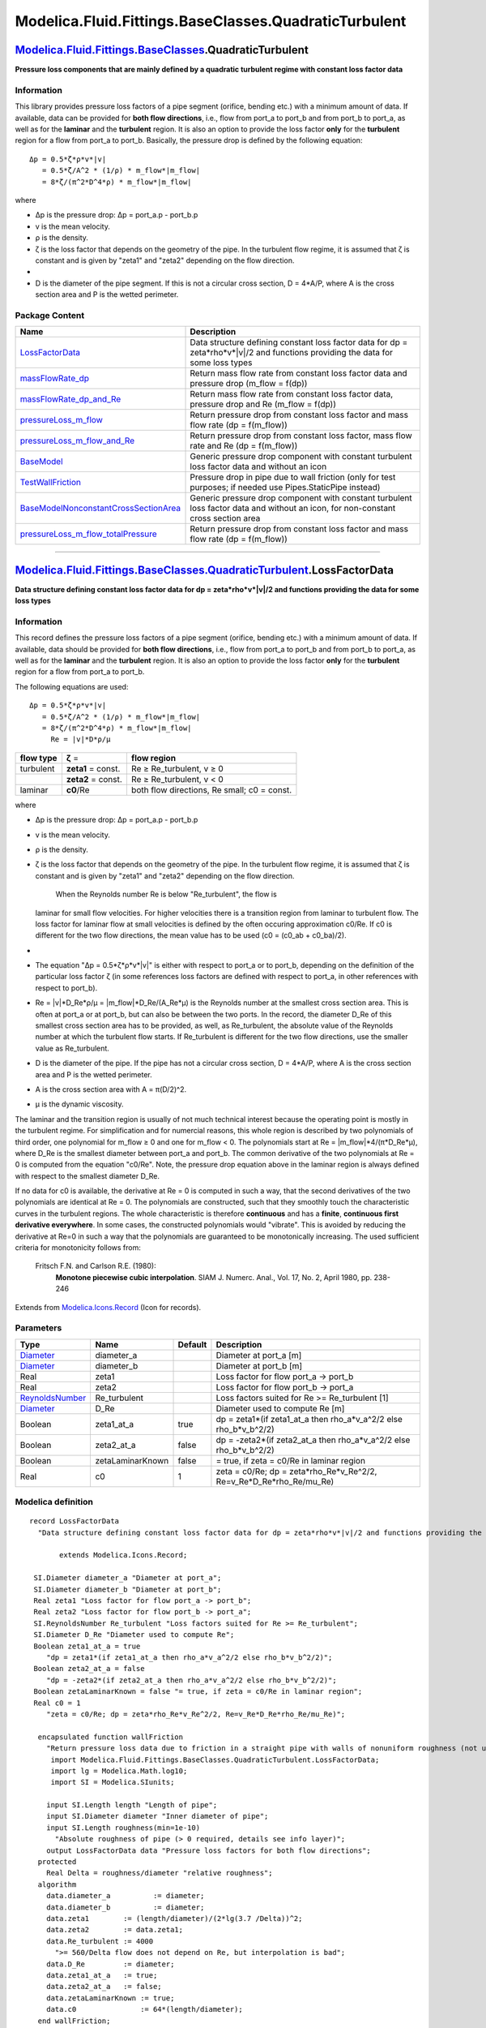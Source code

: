 ======================================================
Modelica.Fluid.Fittings.BaseClasses.QuadraticTurbulent
======================================================

`Modelica.Fluid.Fittings.BaseClasses <Modelica_Fluid_Fittings_BaseClasses.html#Modelica.Fluid.Fittings.BaseClasses>`_.QuadraticTurbulent
----------------------------------------------------------------------------------------------------------------------------------------

**Pressure loss components that are mainly defined by a quadratic
turbulent regime with constant loss factor data**

Information
~~~~~~~~~~~

::

This library provides pressure loss factors of a pipe segment (orifice,
bending etc.) with a minimum amount of data. If available, data can be
provided for **both flow directions**, i.e., flow from port\_a to
port\_b and from port\_b to port\_a, as well as for the **laminar** and
the **turbulent** region. It is also an option to provide the loss
factor **only** for the **turbulent** region for a flow from port\_a to
port\_b. Basically, the pressure drop is defined by the following
equation:

::

       Δp = 0.5*ζ*ρ*v*|v|
          = 0.5*ζ/A^2 * (1/ρ) * m_flow*|m_flow|
          = 8*ζ/(π^2*D^4*ρ) * m_flow*|m_flow|

where

-  Δp is the pressure drop: Δp = port\_a.p - port\_b.p
-  v is the mean velocity.
-  ρ is the density.
-  ζ is the loss factor that depends on the geometry of the pipe. In the
   turbulent flow regime, it is assumed that ζ is constant and is given
   by "zeta1" and "zeta2" depending on the flow direction.
-  
-  D is the diameter of the pipe segment. If this is not a circular
   cross section, D = 4\*A/P, where A is the cross section area and P is
   the wetted perimeter.

::

Package Content
~~~~~~~~~~~~~~~

+---------------------------------------------------------------------------------------------------------------------------------------------------------------------------------------------------------------------------------------------------------------------------------------------------+-----------------------------------------------------------------------------------------------------------------------------------------+
| Name                                                                                                                                                                                                                                                                                              | Description                                                                                                                             |
+===================================================================================================================================================================================================================================================================================================+=========================================================================================================================================+
| |image9| `LossFactorData <Modelica_Fluid_Fittings_BaseClasses_QuadraticTurbulent.html#Modelica.Fluid.Fittings.BaseClasses.QuadraticTurbulent.LossFactorData>`_                                                                                                                                    | Data structure defining constant loss factor data for dp = zeta\*rho\*v\*\|v\|/2 and functions providing the data for some loss types   |
+---------------------------------------------------------------------------------------------------------------------------------------------------------------------------------------------------------------------------------------------------------------------------------------------------+-----------------------------------------------------------------------------------------------------------------------------------------+
| |image10| `massFlowRate\_dp <Modelica_Fluid_Fittings_BaseClasses_QuadraticTurbulent.html#Modelica.Fluid.Fittings.BaseClasses.QuadraticTurbulent.massFlowRate_dp>`_                                                                                                                                | Return mass flow rate from constant loss factor data and pressure drop (m\_flow = f(dp))                                                |
+---------------------------------------------------------------------------------------------------------------------------------------------------------------------------------------------------------------------------------------------------------------------------------------------------+-----------------------------------------------------------------------------------------------------------------------------------------+
| |image11| `massFlowRate\_dp\_and\_Re <Modelica_Fluid_Fittings_BaseClasses_QuadraticTurbulent.html#Modelica.Fluid.Fittings.BaseClasses.QuadraticTurbulent.massFlowRate_dp_and_Re>`_                                                                                                                | Return mass flow rate from constant loss factor data, pressure drop and Re (m\_flow = f(dp))                                            |
+---------------------------------------------------------------------------------------------------------------------------------------------------------------------------------------------------------------------------------------------------------------------------------------------------+-----------------------------------------------------------------------------------------------------------------------------------------+
| |image12| `pressureLoss\_m\_flow <Modelica_Fluid_Fittings_BaseClasses_QuadraticTurbulent.html#Modelica.Fluid.Fittings.BaseClasses.QuadraticTurbulent.pressureLoss_m_flow>`_                                                                                                                       | Return pressure drop from constant loss factor and mass flow rate (dp = f(m\_flow))                                                     |
+---------------------------------------------------------------------------------------------------------------------------------------------------------------------------------------------------------------------------------------------------------------------------------------------------+-----------------------------------------------------------------------------------------------------------------------------------------+
| |image13| `pressureLoss\_m\_flow\_and\_Re <Modelica_Fluid_Fittings_BaseClasses_QuadraticTurbulent.html#Modelica.Fluid.Fittings.BaseClasses.QuadraticTurbulent.pressureLoss_m_flow_and_Re>`_                                                                                                       | Return pressure drop from constant loss factor, mass flow rate and Re (dp = f(m\_flow))                                                 |
+---------------------------------------------------------------------------------------------------------------------------------------------------------------------------------------------------------------------------------------------------------------------------------------------------+-----------------------------------------------------------------------------------------------------------------------------------------+
| |image14| `BaseModel <Modelica_Fluid_Fittings_BaseClasses_QuadraticTurbulent.html#Modelica.Fluid.Fittings.BaseClasses.QuadraticTurbulent.BaseModel>`_                                                                                                                                             | Generic pressure drop component with constant turbulent loss factor data and without an icon                                            |
+---------------------------------------------------------------------------------------------------------------------------------------------------------------------------------------------------------------------------------------------------------------------------------------------------+-----------------------------------------------------------------------------------------------------------------------------------------+
| |image15| `TestWallFriction <Modelica_Fluid_Fittings_BaseClasses_QuadraticTurbulent.html#Modelica.Fluid.Fittings.BaseClasses.QuadraticTurbulent.TestWallFriction>`_                                                                                                                               | Pressure drop in pipe due to wall friction (only for test purposes; if needed use Pipes.StaticPipe instead)                             |
+---------------------------------------------------------------------------------------------------------------------------------------------------------------------------------------------------------------------------------------------------------------------------------------------------+-----------------------------------------------------------------------------------------------------------------------------------------+
| |image16| `BaseModelNonconstantCrossSectionArea <Modelica_Fluid_Fittings_BaseClasses_QuadraticTurbulent.html#Modelica.Fluid.Fittings.BaseClasses.QuadraticTurbulent.BaseModelNonconstantCrossSectionArea>`_                                                                                       | Generic pressure drop component with constant turbulent loss factor data and without an icon, for non-constant cross section area       |
+---------------------------------------------------------------------------------------------------------------------------------------------------------------------------------------------------------------------------------------------------------------------------------------------------+-----------------------------------------------------------------------------------------------------------------------------------------+
| |image17| `pressureLoss\_m\_flow\_totalPressure <Modelica_Fluid_Fittings_BaseClasses_QuadraticTurbulent.html#Modelica.Fluid.Fittings.BaseClasses.QuadraticTurbulent.pressureLoss_m_flow_totalPressure>`_                                                                                          | Return pressure drop from constant loss factor and mass flow rate (dp = f(m\_flow))                                                     |
+---------------------------------------------------------------------------------------------------------------------------------------------------------------------------------------------------------------------------------------------------------------------------------------------------+-----------------------------------------------------------------------------------------------------------------------------------------+

--------------

|image18| `Modelica.Fluid.Fittings.BaseClasses.QuadraticTurbulent <Modelica_Fluid_Fittings_BaseClasses_QuadraticTurbulent.html#Modelica.Fluid.Fittings.BaseClasses.QuadraticTurbulent>`_.LossFactorData
-------------------------------------------------------------------------------------------------------------------------------------------------------------------------------------------------------

**Data structure defining constant loss factor data for dp =
zeta\*rho\*v\*\|v\|/2 and functions providing the data for some loss
types**

Information
~~~~~~~~~~~

::

This record defines the pressure loss factors of a pipe segment
(orifice, bending etc.) with a minimum amount of data. If available,
data should be provided for **both flow directions**, i.e., flow from
port\_a to port\_b and from port\_b to port\_a, as well as for the
**laminar** and the **turbulent** region. It is also an option to
provide the loss factor **only** for the **turbulent** region for a flow
from port\_a to port\_b.

The following equations are used:

::

       Δp = 0.5*ζ*ρ*v*|v|
          = 0.5*ζ/A^2 * (1/ρ) * m_flow*|m_flow|
          = 8*ζ/(π^2*D^4*ρ) * m_flow*|m_flow|
            Re = |v|*D*ρ/μ

+-----------------+----------------------+-----------------------------------------------+
| **flow type**   | **ζ** =              | **flow region**                               |
+-----------------+----------------------+-----------------------------------------------+
| turbulent       | **zeta1** = const.   | Re ≥ Re\_turbulent, v ≥ 0                     |
+-----------------+----------------------+-----------------------------------------------+
|                 | **zeta2** = const.   | Re ≥ Re\_turbulent, v < 0                     |
+-----------------+----------------------+-----------------------------------------------+
| laminar         | **c0**/Re            | both flow directions, Re small; c0 = const.   |
+-----------------+----------------------+-----------------------------------------------+

where

-  Δp is the pressure drop: Δp = port\_a.p - port\_b.p
-  v is the mean velocity.
-  ρ is the density.
-  ζ is the loss factor that depends on the geometry of the pipe. In the
   turbulent flow regime, it is assumed that ζ is constant and is given
   by "zeta1" and "zeta2" depending on the flow direction.
    When the Reynolds number Re is below "Re\_turbulent", the flow is
   laminar for small flow velocities. For higher velocities there is a
   transition region from laminar to turbulent flow. The loss factor for
   laminar flow at small velocities is defined by the often occuring
   approximation c0/Re. If c0 is different for the two flow directions,
   the mean value has to be used (c0 = (c0\_ab + c0\_ba)/2).
-  
-  The equation "Δp = 0.5\*ζ\*ρ\*v\*\|v\|" is either with respect to
   port\_a or to port\_b, depending on the definition of the particular
   loss factor ζ (in some references loss factors are defined with
   respect to port\_a, in other references with respect to port\_b).
-  Re = \|v\|\*D\_Re\*ρ/μ = \|m\_flow\|\*D\_Re/(A\_Re\*μ) is the
   Reynolds number at the smallest cross section area. This is often at
   port\_a or at port\_b, but can also be between the two ports. In the
   record, the diameter D\_Re of this smallest cross section area has to
   be provided, as well, as Re\_turbulent, the absolute value of the
   Reynolds number at which the turbulent flow starts. If Re\_turbulent
   is different for the two flow directions, use the smaller value as
   Re\_turbulent.
-  D is the diameter of the pipe. If the pipe has not a circular cross
   section, D = 4\*A/P, where A is the cross section area and P is the
   wetted perimeter.
-  A is the cross section area with A = π(D/2)^2.
-  μ is the dynamic viscosity.

The laminar and the transition region is usually of not much technical
interest because the operating point is mostly in the turbulent regime.
For simplification and for numercial reasons, this whole region is
described by two polynomials of third order, one polynomial for m\_flow
≥ 0 and one for m\_flow < 0. The polynomials start at Re =
\|m\_flow\|\*4/(π\*D\_Re\*μ), where D\_Re is the smallest diameter
between port\_a and port\_b. The common derivative of the two
polynomials at Re = 0 is computed from the equation "c0/Re". Note, the
pressure drop equation above in the laminar region is always defined
with respect to the smallest diameter D\_Re.

If no data for c0 is available, the derivative at Re = 0 is computed in
such a way, that the second derivatives of the two polynomials are
identical at Re = 0. The polynomials are constructed, such that they
smoothly touch the characteristic curves in the turbulent regions. The
whole characteristic is therefore **continuous** and has a **finite**,
**continuous first derivative everywhere**. In some cases, the
constructed polynomials would "vibrate". This is avoided by reducing the
derivative at Re=0 in such a way that the polynomials are guaranteed to
be monotonically increasing. The used sufficient criteria for
monotonicity follows from:

 Fritsch F.N. and Carlson R.E. (1980):
    **Monotone piecewise cubic interpolation**. SIAM J. Numerc. Anal.,
    Vol. 17, No. 2, April 1980, pp. 238-246

::

Extends from
`Modelica.Icons.Record <Modelica_Icons.html#Modelica.Icons.Record>`_
(Icon for records).

Parameters
~~~~~~~~~~

+-----------------------------------------------------------------------------+--------------------+-----------+---------------------------------------------------------------------------------+
| Type                                                                        | Name               | Default   | Description                                                                     |
+=============================================================================+====================+===========+=================================================================================+
| `Diameter <Modelica_SIunits.html#Modelica.SIunits.Diameter>`_               | diameter\_a        |           | Diameter at port\_a [m]                                                         |
+-----------------------------------------------------------------------------+--------------------+-----------+---------------------------------------------------------------------------------+
| `Diameter <Modelica_SIunits.html#Modelica.SIunits.Diameter>`_               | diameter\_b        |           | Diameter at port\_b [m]                                                         |
+-----------------------------------------------------------------------------+--------------------+-----------+---------------------------------------------------------------------------------+
| Real                                                                        | zeta1              |           | Loss factor for flow port\_a -> port\_b                                         |
+-----------------------------------------------------------------------------+--------------------+-----------+---------------------------------------------------------------------------------+
| Real                                                                        | zeta2              |           | Loss factor for flow port\_b -> port\_a                                         |
+-----------------------------------------------------------------------------+--------------------+-----------+---------------------------------------------------------------------------------+
| `ReynoldsNumber <Modelica_SIunits.html#Modelica.SIunits.ReynoldsNumber>`_   | Re\_turbulent      |           | Loss factors suited for Re >= Re\_turbulent [1]                                 |
+-----------------------------------------------------------------------------+--------------------+-----------+---------------------------------------------------------------------------------+
| `Diameter <Modelica_SIunits.html#Modelica.SIunits.Diameter>`_               | D\_Re              |           | Diameter used to compute Re [m]                                                 |
+-----------------------------------------------------------------------------+--------------------+-----------+---------------------------------------------------------------------------------+
| Boolean                                                                     | zeta1\_at\_a       | true      | dp = zeta1\*(if zeta1\_at\_a then rho\_a\*v\_a^2/2 else rho\_b\*v\_b^2/2)       |
+-----------------------------------------------------------------------------+--------------------+-----------+---------------------------------------------------------------------------------+
| Boolean                                                                     | zeta2\_at\_a       | false     | dp = -zeta2\*(if zeta2\_at\_a then rho\_a\*v\_a^2/2 else rho\_b\*v\_b^2/2)      |
+-----------------------------------------------------------------------------+--------------------+-----------+---------------------------------------------------------------------------------+
| Boolean                                                                     | zetaLaminarKnown   | false     | = true, if zeta = c0/Re in laminar region                                       |
+-----------------------------------------------------------------------------+--------------------+-----------+---------------------------------------------------------------------------------+
| Real                                                                        | c0                 | 1         | zeta = c0/Re; dp = zeta\*rho\_Re\*v\_Re^2/2, Re=v\_Re\*D\_Re\*rho\_Re/mu\_Re)   |
+-----------------------------------------------------------------------------+--------------------+-----------+---------------------------------------------------------------------------------+

Modelica definition
~~~~~~~~~~~~~~~~~~~

::

    record LossFactorData 
      "Data structure defining constant loss factor data for dp = zeta*rho*v*|v|/2 and functions providing the data for some loss types"

           extends Modelica.Icons.Record;

     SI.Diameter diameter_a "Diameter at port_a";
     SI.Diameter diameter_b "Diameter at port_b";
     Real zeta1 "Loss factor for flow port_a -> port_b";
     Real zeta2 "Loss factor for flow port_b -> port_a";
     SI.ReynoldsNumber Re_turbulent "Loss factors suited for Re >= Re_turbulent";
     SI.Diameter D_Re "Diameter used to compute Re";
     Boolean zeta1_at_a = true 
        "dp = zeta1*(if zeta1_at_a then rho_a*v_a^2/2 else rho_b*v_b^2/2)";
     Boolean zeta2_at_a = false 
        "dp = -zeta2*(if zeta2_at_a then rho_a*v_a^2/2 else rho_b*v_b^2/2)";
     Boolean zetaLaminarKnown = false "= true, if zeta = c0/Re in laminar region";
     Real c0 = 1 
        "zeta = c0/Re; dp = zeta*rho_Re*v_Re^2/2, Re=v_Re*D_Re*rho_Re/mu_Re)";

      encapsulated function wallFriction 
        "Return pressure loss data due to friction in a straight pipe with walls of nonuniform roughness (not useful for smooth pipes, since zeta is no function of Re)"
         import Modelica.Fluid.Fittings.BaseClasses.QuadraticTurbulent.LossFactorData;
         import lg = Modelica.Math.log10;
         import SI = Modelica.SIunits;

        input SI.Length length "Length of pipe";
        input SI.Diameter diameter "Inner diameter of pipe";
        input SI.Length roughness(min=1e-10) 
          "Absolute roughness of pipe (> 0 required, details see info layer)";
        output LossFactorData data "Pressure loss factors for both flow directions";
      protected 
        Real Delta = roughness/diameter "relative roughness";
      algorithm 
        data.diameter_a          := diameter;
        data.diameter_b          := diameter;
        data.zeta1        := (length/diameter)/(2*lg(3.7 /Delta))^2;
        data.zeta2        := data.zeta1;
        data.Re_turbulent := 4000 
          ">= 560/Delta flow does not depend on Re, but interpolation is bad";
        data.D_Re         := diameter;
        data.zeta1_at_a   := true;
        data.zeta2_at_a   := false;
        data.zetaLaminarKnown := true;
        data.c0               := 64*(length/diameter);
      end wallFriction;

      encapsulated function suddenExpansion 
        "Return pressure loss data for sudden expansion or contraction in a pipe (for both flow directions)"
         import Modelica.Fluid.Fittings.BaseClasses.QuadraticTurbulent.LossFactorData;
         import SI = Modelica.SIunits;
        input SI.Diameter diameter_a "Inner diameter of pipe at port_a";
        input SI.Diameter diameter_b "Inner diameter of pipe at port_b";
        output LossFactorData data "Pressure loss factors for both flow directions";
      protected 
        Real A_rel;
      algorithm 
        data.diameter_a          := diameter_a;
        data.diameter_b          := diameter_b;
        data.Re_turbulent := 100;
        data.zetaLaminarKnown := true;
        data.c0 := 30;

        if diameter_a <= diameter_b then
           A_rel :=(diameter_a/diameter_b)^2;
           data.zeta1 :=(1 - A_rel)^2;
           data.zeta2 :=0.5*(1 - A_rel)^0.75;
           data.zeta1_at_a :=true;
           data.zeta2_at_a :=true;
           data.D_Re := diameter_a;
        else
           A_rel :=(diameter_b/diameter_a)^2;
           data.zeta1 :=0.5*(1 - A_rel)^0.75;
           data.zeta2 :=(1 - A_rel)^2;
           data.zeta1_at_a :=false;
           data.zeta2_at_a :=false;
           data.D_Re := diameter_b;
        end if;
      end suddenExpansion;

      encapsulated function sharpEdgedOrifice 
        "Return pressure loss data for sharp edged orifice (for both flow directions)"
         import NonSI = Modelica.SIunits.Conversions.NonSIunits;
         import Modelica.Fluid.Fittings.BaseClasses.QuadraticTurbulent.LossFactorData;
         import SI = Modelica.SIunits;
         input SI.Diameter diameter 
          "Inner diameter of pipe (= same at port_a and port_b)";
         input SI.Diameter leastDiameter "Smallest diameter of orifice";
         input SI.Diameter length "Length of orifice";
         input NonSI.Angle_deg alpha "Angle of orifice";
         output LossFactorData data 
          "Pressure loss factors for both flow directions";
      protected 
         Real D_rel=leastDiameter/diameter;
         Real LD=length/leastDiameter;
         Real k=0.13 + 0.34*10^(-(3.4*LD + 88.4*LD^2.3));
      algorithm 
         data.diameter_a := diameter;
         data.diameter_b := diameter;
         data.zeta1 := ((1 - D_rel) + 0.707*(1 - D_rel)^0.375)^2*(1/D_rel)^2;
         data.zeta2 := k*(1 - D_rel)^0.75 + (1 - D_rel)^2 + 2*sqrt(k*(1 -
           D_rel)^0.375) + (1 - D_rel);
         data.Re_turbulent := 1e4;
         data.D_Re := leastDiameter;
         data.zeta1_at_a := true;
         data.zeta2_at_a := false;
         data.zetaLaminarKnown := false;
         data.c0 := 0;
      end sharpEdgedOrifice;

    end LossFactorData;

--------------

|image19| `Modelica.Fluid.Fittings.BaseClasses.QuadraticTurbulent <Modelica_Fluid_Fittings_BaseClasses_QuadraticTurbulent.html#Modelica.Fluid.Fittings.BaseClasses.QuadraticTurbulent>`_.massFlowRate\_dp
---------------------------------------------------------------------------------------------------------------------------------------------------------------------------------------------------------

**Return mass flow rate from constant loss factor data and pressure drop
(m\_flow = f(dp))**

Information
~~~~~~~~~~~

::

Compute mass flow rate from constant loss factor and pressure drop
(m\_flow = f(dp)). For small pressure drops (dp < dp\_small), the
characteristic is approximated by a polynomial in order to have a finite
derivative at zero mass flow rate.

::

Extends from
`Modelica.Icons.Function <Modelica_Icons.html#Modelica.Icons.Function>`_
(Icon for functions).

Inputs
~~~~~~

+---------------------------------------------------------------------------------------------------------------------------------------------------------+-------------+-----------+---------------------------------------------------+
| Type                                                                                                                                                    | Name        | Default   | Description                                       |
+=========================================================================================================================================================+=============+===========+===================================================+
| `Pressure <Modelica_SIunits.html#Modelica.SIunits.Pressure>`_                                                                                           | dp          |           | Pressure drop (dp = port\_a.p - port\_b.p) [Pa]   |
+---------------------------------------------------------------------------------------------------------------------------------------------------------+-------------+-----------+---------------------------------------------------+
| `Density <Modelica_SIunits.html#Modelica.SIunits.Density>`_                                                                                             | rho\_a      |           | Density at port\_a [kg/m3]                        |
+---------------------------------------------------------------------------------------------------------------------------------------------------------+-------------+-----------+---------------------------------------------------+
| `Density <Modelica_SIunits.html#Modelica.SIunits.Density>`_                                                                                             | rho\_b      |           | Density at port\_b [kg/m3]                        |
+---------------------------------------------------------------------------------------------------------------------------------------------------------+-------------+-----------+---------------------------------------------------+
| `LossFactorData <Modelica_Fluid_Fittings_BaseClasses_QuadraticTurbulent.html#Modelica.Fluid.Fittings.BaseClasses.QuadraticTurbulent.LossFactorData>`_   | data        |           | Constant loss factors for both flow directions    |
+---------------------------------------------------------------------------------------------------------------------------------------------------------+-------------+-----------+---------------------------------------------------+
| `AbsolutePressure <Modelica_SIunits.html#Modelica.SIunits.AbsolutePressure>`_                                                                           | dp\_small   | 1         | Turbulent flow if \|dp\| >= dp\_small [Pa]        |
+---------------------------------------------------------------------------------------------------------------------------------------------------------+-------------+-----------+---------------------------------------------------+

Outputs
~~~~~~~

+-------------------------------------------------------------------------+-----------+-------------------------------------------------+
| Type                                                                    | Name      | Description                                     |
+=========================================================================+===========+=================================================+
| `MassFlowRate <Modelica_SIunits.html#Modelica.SIunits.MassFlowRate>`_   | m\_flow   | Mass flow rate from port\_a to port\_b [kg/s]   |
+-------------------------------------------------------------------------+-----------+-------------------------------------------------+

Modelica definition
~~~~~~~~~~~~~~~~~~~

::

    function massFlowRate_dp 
      "Return mass flow rate from constant loss factor data and pressure drop (m_flow = f(dp))"
            //import Modelica.Fluid.PressureLosses.BaseClasses.lossConstant_D_zeta;
      extends Modelica.Icons.Function;

      input SI.Pressure dp "Pressure drop (dp = port_a.p - port_b.p)";
      input SI.Density rho_a "Density at port_a";
      input SI.Density rho_b "Density at port_b";
      input LossFactorData data "Constant loss factors for both flow directions";
      input SI.AbsolutePressure dp_small = 1 "Turbulent flow if |dp| >= dp_small";
      output SI.MassFlowRate m_flow "Mass flow rate from port_a to port_b";

    protected 
      Real k1 = lossConstant_D_zeta(if data.zeta1_at_a then data.diameter_a else data.diameter_b,data.zeta1);
      Real k2 = lossConstant_D_zeta(if data.zeta2_at_a then data.diameter_a else data.diameter_b,data.zeta2);
    algorithm 
      /*
       dp = 0.5*zeta*rho*v*|v|
          = 0.5*zeta*rho*1/(rho*A)^2 * m_flow * |m_flow|
          = 0.5*zeta/A^2 *1/rho * m_flow * |m_flow|
          = k/rho * m_flow * |m_flow|
       k  = 0.5*zeta/A^2
          = 0.5*zeta/(pi*(D/2)^2)^2
          = 8*zeta/(pi*D^2)^2
      */
      m_flow :=Utilities.regRoot2(dp, dp_small, rho_a/k1, rho_b/k2);
    end massFlowRate_dp;

--------------

|image20| `Modelica.Fluid.Fittings.BaseClasses.QuadraticTurbulent <Modelica_Fluid_Fittings_BaseClasses_QuadraticTurbulent.html#Modelica.Fluid.Fittings.BaseClasses.QuadraticTurbulent>`_.massFlowRate\_dp\_and\_Re
------------------------------------------------------------------------------------------------------------------------------------------------------------------------------------------------------------------

**Return mass flow rate from constant loss factor data, pressure drop
and Re (m\_flow = f(dp))**

Information
~~~~~~~~~~~

::

Compute mass flow rate from constant loss factor and pressure drop
(m\_flow = f(dp)). If the Reynolds-number Re ≥ data.Re\_turbulent, the
flow is treated as a turbulent flow with constant loss factor zeta. If
the Reynolds-number Re < data.Re\_turbulent, the flow is laminar and/or
in a transition region between laminar and turbulent. This region is
approximated by two polynomials of third order, one polynomial for
m\_flow ≥ 0 and one for m\_flow < 0. The common derivative of the two
polynomials at Re = 0 is computed from the equation "data.c0/Re".

If no data for c0 is available, the derivative at Re = 0 is computed in
such a way, that the second derivatives of the two polynomials are
identical at Re = 0. The polynomials are constructed, such that they
smoothly touch the characteristic curves in the turbulent regions. The
whole characteristic is therefore **continuous** and has a **finite**,
**continuous first derivative everywhere**. In some cases, the
constructed polynomials would "vibrate". This is avoided by reducing the
derivative at Re=0 in such a way that the polynomials are guaranteed to
be monotonically increasing. The used sufficient criteria for
monotonicity follows from:

 Fritsch F.N. and Carlson R.E. (1980):
    **Monotone piecewise cubic interpolation**. SIAM J. Numerc. Anal.,
    Vol. 17, No. 2, April 1980, pp. 238-246

::

Extends from
`Modelica.Icons.Function <Modelica_Icons.html#Modelica.Icons.Function>`_
(Icon for functions).

Inputs
~~~~~~

+---------------------------------------------------------------------------------------------------------------------------------------------------------+----------+-----------+---------------------------------------------------+
| Type                                                                                                                                                    | Name     | Default   | Description                                       |
+=========================================================================================================================================================+==========+===========+===================================================+
| `Pressure <Modelica_SIunits.html#Modelica.SIunits.Pressure>`_                                                                                           | dp       |           | Pressure drop (dp = port\_a.p - port\_b.p) [Pa]   |
+---------------------------------------------------------------------------------------------------------------------------------------------------------+----------+-----------+---------------------------------------------------+
| `Density <Modelica_SIunits.html#Modelica.SIunits.Density>`_                                                                                             | rho\_a   |           | Density at port\_a [kg/m3]                        |
+---------------------------------------------------------------------------------------------------------------------------------------------------------+----------+-----------+---------------------------------------------------+
| `Density <Modelica_SIunits.html#Modelica.SIunits.Density>`_                                                                                             | rho\_b   |           | Density at port\_b [kg/m3]                        |
+---------------------------------------------------------------------------------------------------------------------------------------------------------+----------+-----------+---------------------------------------------------+
| `DynamicViscosity <Modelica_SIunits.html#Modelica.SIunits.DynamicViscosity>`_                                                                           | mu\_a    |           | Dynamic viscosity at port\_a [Pa.s]               |
+---------------------------------------------------------------------------------------------------------------------------------------------------------+----------+-----------+---------------------------------------------------+
| `DynamicViscosity <Modelica_SIunits.html#Modelica.SIunits.DynamicViscosity>`_                                                                           | mu\_b    |           | Dynamic viscosity at port\_b [Pa.s]               |
+---------------------------------------------------------------------------------------------------------------------------------------------------------+----------+-----------+---------------------------------------------------+
| `LossFactorData <Modelica_Fluid_Fittings_BaseClasses_QuadraticTurbulent.html#Modelica.Fluid.Fittings.BaseClasses.QuadraticTurbulent.LossFactorData>`_   | data     |           | Constant loss factors for both flow directions    |
+---------------------------------------------------------------------------------------------------------------------------------------------------------+----------+-----------+---------------------------------------------------+

Outputs
~~~~~~~

+-------------------------------------------------------------------------+-----------+-------------------------------------------------+
| Type                                                                    | Name      | Description                                     |
+=========================================================================+===========+=================================================+
| `MassFlowRate <Modelica_SIunits.html#Modelica.SIunits.MassFlowRate>`_   | m\_flow   | Mass flow rate from port\_a to port\_b [kg/s]   |
+-------------------------------------------------------------------------+-----------+-------------------------------------------------+

Modelica definition
~~~~~~~~~~~~~~~~~~~

::

    function massFlowRate_dp_and_Re 
      "Return mass flow rate from constant loss factor data, pressure drop and Re (m_flow = f(dp))"
            extends Modelica.Icons.Function;

      input SI.Pressure dp "Pressure drop (dp = port_a.p - port_b.p)";
      input SI.Density rho_a "Density at port_a";
      input SI.Density rho_b "Density at port_b";
      input SI.DynamicViscosity mu_a "Dynamic viscosity at port_a";
      input SI.DynamicViscosity mu_b "Dynamic viscosity at port_b";
      input LossFactorData data "Constant loss factors for both flow directions";
      output SI.MassFlowRate m_flow "Mass flow rate from port_a to port_b";

    protected 
      constant Real pi=Modelica.Constants.pi;
      Real k0=2*data.c0/(pi*data.D_Re^3);
      Real k1 = lossConstant_D_zeta(if data.zeta1_at_a then data.diameter_a else data.diameter_b,data.zeta1);
      Real k2 = lossConstant_D_zeta(if data.zeta2_at_a then data.diameter_a else data.diameter_b,data.zeta2);
      Real yd0 "Derivative of m_flow=m_flow(dp) at zero, if data.zetaLaminarKnown";
      SI.AbsolutePressure dp_turbulent 
        "The turbulent region is: |dp| >= dp_turbulent";
    algorithm 
    /*
    Turbulent region:
       Re = m_flow*(4/pi)/(D_Re*mu)
       dp = 0.5*zeta*rho*v*|v|
          = 0.5*zeta*rho*1/(rho*A)^2 * m_flow * |m_flow|
          = 0.5*zeta/A^2 *1/rho * m_flow * |m_flow|
          = k/rho * m_flow * |m_flow|
       k  = 0.5*zeta/A^2
          = 0.5*zeta/(pi*(D/2)^2)^2
          = 8*zeta/(pi*D^2)^2
       m_flow_turbulent = (pi/4)*D_Re*mu*Re_turbulent
       dp_turbulent     =  k/rho *(D_Re*mu*pi/4)^2 * Re_turbulent^2

       The start of the turbulent region is computed with mean values
       of dynamic viscosity mu and density rho. Otherwise, one has
       to introduce different "delta" values for both flow directions.
       In order to simplify the approach, only one delta is used.

    Laminar region:
       dp = 0.5*zeta/(A^2*d) * m_flow * |m_flow|
          = 0.5 * c0/(|m_flow|*(4/pi)/(D_Re*mu)) / ((pi*(D_Re/2)^2)^2*d) * m_flow*|m_flow|
          = 0.5 * c0*(pi/4)*(D_Re*mu) * 16/(pi^2*D_Re^4*d) * m_flow*|m_flow|
          = 2*c0/(pi*D_Re^3) * mu/rho * m_flow
          = k0 * mu/rho * m_flow
       k0 = 2*c0/(pi*D_Re^3)

       In order that the derivative of dp=f(m_flow) is continuous
       at m_flow=0, the mean values of mu and d are used in the
       laminar region: mu/rho = (mu_a + mu_b)/(rho_a + rho_b)
       If data.zetaLaminarKnown = false then mu_a and mu_b are potentially zero
       (because dummy values) and therefore the division is only performed
       if zetaLaminarKnown = true.
    */
       dp_turbulent :=(k1 + k2)/(rho_a + rho_b)*
                      ((mu_a + mu_b)*data.D_Re*pi/8)^2*data.Re_turbulent^2;
       yd0 :=if data.zetaLaminarKnown then 
                (rho_a + rho_b)/(k0*(mu_a + mu_b)) else 0;
       m_flow := Utilities.regRoot2(dp, dp_turbulent, rho_a/k1, rho_b/k2,
                                                   data.zetaLaminarKnown, yd0);
    end massFlowRate_dp_and_Re;

--------------

|image21| `Modelica.Fluid.Fittings.BaseClasses.QuadraticTurbulent <Modelica_Fluid_Fittings_BaseClasses_QuadraticTurbulent.html#Modelica.Fluid.Fittings.BaseClasses.QuadraticTurbulent>`_.pressureLoss\_m\_flow
--------------------------------------------------------------------------------------------------------------------------------------------------------------------------------------------------------------

**Return pressure drop from constant loss factor and mass flow rate (dp
= f(m\_flow))**

Information
~~~~~~~~~~~

::

Compute pressure drop from constant loss factor and mass flow rate (dp =
f(m\_flow)). For small mass flow rates(\|m\_flow\| < m\_flow\_small),
the characteristic is approximated by a polynomial in order to have a
finite derivative at zero mass flow rate.

::

Extends from
`Modelica.Icons.Function <Modelica_Icons.html#Modelica.Icons.Function>`_
(Icon for functions).

Inputs
~~~~~~

+---------------------------------------------------------------------------------------------------------------------------------------------------------+------------------+-----------+----------------------------------------------------------+
| Type                                                                                                                                                    | Name             | Default   | Description                                              |
+=========================================================================================================================================================+==================+===========+==========================================================+
| `MassFlowRate <Modelica_SIunits.html#Modelica.SIunits.MassFlowRate>`_                                                                                   | m\_flow          |           | Mass flow rate from port\_a to port\_b [kg/s]            |
+---------------------------------------------------------------------------------------------------------------------------------------------------------+------------------+-----------+----------------------------------------------------------+
| `Density <Modelica_SIunits.html#Modelica.SIunits.Density>`_                                                                                             | rho\_a           |           | Density at port\_a [kg/m3]                               |
+---------------------------------------------------------------------------------------------------------------------------------------------------------+------------------+-----------+----------------------------------------------------------+
| `Density <Modelica_SIunits.html#Modelica.SIunits.Density>`_                                                                                             | rho\_b           |           | Density at port\_b [kg/m3]                               |
+---------------------------------------------------------------------------------------------------------------------------------------------------------+------------------+-----------+----------------------------------------------------------+
| `LossFactorData <Modelica_Fluid_Fittings_BaseClasses_QuadraticTurbulent.html#Modelica.Fluid.Fittings.BaseClasses.QuadraticTurbulent.LossFactorData>`_   | data             |           | Constant loss factors for both flow directions           |
+---------------------------------------------------------------------------------------------------------------------------------------------------------+------------------+-----------+----------------------------------------------------------+
| `MassFlowRate <Modelica_SIunits.html#Modelica.SIunits.MassFlowRate>`_                                                                                   | m\_flow\_small   | 0.01      | Turbulent flow if \|m\_flow\| >= m\_flow\_small [kg/s]   |
+---------------------------------------------------------------------------------------------------------------------------------------------------------+------------------+-----------+----------------------------------------------------------+

Outputs
~~~~~~~

+-----------------------------------------------------------------+--------+---------------------------------------------------+
| Type                                                            | Name   | Description                                       |
+=================================================================+========+===================================================+
| `Pressure <Modelica_SIunits.html#Modelica.SIunits.Pressure>`_   | dp     | Pressure drop (dp = port\_a.p - port\_b.p) [Pa]   |
+-----------------------------------------------------------------+--------+---------------------------------------------------+

Modelica definition
~~~~~~~~~~~~~~~~~~~

::

    function pressureLoss_m_flow 
      "Return pressure drop from constant loss factor and mass flow rate (dp = f(m_flow))"
            extends Modelica.Icons.Function;

      input SI.MassFlowRate m_flow "Mass flow rate from port_a to port_b";
      input SI.Density rho_a "Density at port_a";
      input SI.Density rho_b "Density at port_b";
      input LossFactorData data "Constant loss factors for both flow directions";
      input SI.MassFlowRate m_flow_small = 0.01 
        "Turbulent flow if |m_flow| >= m_flow_small";
      output SI.Pressure dp "Pressure drop (dp = port_a.p - port_b.p)";

    protected 
      Real k1 = lossConstant_D_zeta(if data.zeta1_at_a then data.diameter_a else data.diameter_b,data.zeta1);
      Real k2 = lossConstant_D_zeta(if data.zeta2_at_a then data.diameter_a else data.diameter_b,data.zeta2);
    algorithm 
      /*
       dp = 0.5*zeta*rho*v*|v|
          = 0.5*zeta*rho*1/(rho*A)^2 * m_flow * |m_flow|
          = 0.5*zeta/A^2 *1/rho * m_flow * |m_flow|
          = k/rho * m_flow * |m_flow|
       k  = 0.5*zeta/A^2
          = 0.5*zeta/(pi*(D/2)^2)^2
          = 8*zeta/(pi*D^2)^2
      */
      dp :=Utilities.regSquare2(m_flow, m_flow_small, k1/rho_a, k2/rho_b);
    end pressureLoss_m_flow;

--------------

|image22| `Modelica.Fluid.Fittings.BaseClasses.QuadraticTurbulent <Modelica_Fluid_Fittings_BaseClasses_QuadraticTurbulent.html#Modelica.Fluid.Fittings.BaseClasses.QuadraticTurbulent>`_.pressureLoss\_m\_flow\_and\_Re
-----------------------------------------------------------------------------------------------------------------------------------------------------------------------------------------------------------------------

**Return pressure drop from constant loss factor, mass flow rate and Re
(dp = f(m\_flow))**

Information
~~~~~~~~~~~

::

Compute pressure drop from constant loss factor and mass flow rate (dp =
f(m\_flow)). If the Reynolds-number Re ≥ data.Re\_turbulent, the flow is
treated as a turbulent flow with constant loss factor zeta. If the
Reynolds-number Re < data.Re\_turbulent, the flow is laminar and/or in a
transition region between laminar and turbulent. This region is
approximated by two polynomials of third order, one polynomial for
m\_flow ≥ 0 and one for m\_flow < 0. The common derivative of the two
polynomials at Re = 0 is computed from the equation "data.c0/Re".

If no data for c0 is available, the derivative at Re = 0 is computed in
such a way, that the second derivatives of the two polynomials are
identical at Re = 0. The polynomials are constructed, such that they
smoothly touch the characteristic curves in the turbulent regions. The
whole characteristic is therefore **continuous** and has a **finite**,
**continuous first derivative everywhere**. In some cases, the
constructed polynomials would "vibrate". This is avoided by reducing the
derivative at Re=0 in such a way that the polynomials are guaranteed to
be monotonically increasing. The used sufficient criteria for
monotonicity follows from:

 Fritsch F.N. and Carlson R.E. (1980):
    **Monotone piecewise cubic interpolation**. SIAM J. Numerc. Anal.,
    Vol. 17, No. 2, April 1980, pp. 238-246

::

Extends from
`Modelica.Icons.Function <Modelica_Icons.html#Modelica.Icons.Function>`_
(Icon for functions).

Inputs
~~~~~~

+---------------------------------------------------------------------------------------------------------------------------------------------------------+-----------+-----------+--------------------------------------------------+
| Type                                                                                                                                                    | Name      | Default   | Description                                      |
+=========================================================================================================================================================+===========+===========+==================================================+
| `MassFlowRate <Modelica_SIunits.html#Modelica.SIunits.MassFlowRate>`_                                                                                   | m\_flow   |           | Mass flow rate from port\_a to port\_b [kg/s]    |
+---------------------------------------------------------------------------------------------------------------------------------------------------------+-----------+-----------+--------------------------------------------------+
| `Density <Modelica_SIunits.html#Modelica.SIunits.Density>`_                                                                                             | rho\_a    |           | Density at port\_a [kg/m3]                       |
+---------------------------------------------------------------------------------------------------------------------------------------------------------+-----------+-----------+--------------------------------------------------+
| `Density <Modelica_SIunits.html#Modelica.SIunits.Density>`_                                                                                             | rho\_b    |           | Density at port\_b [kg/m3]                       |
+---------------------------------------------------------------------------------------------------------------------------------------------------------+-----------+-----------+--------------------------------------------------+
| `DynamicViscosity <Modelica_SIunits.html#Modelica.SIunits.DynamicViscosity>`_                                                                           | mu\_a     |           | Dynamic viscosity at port\_a [Pa.s]              |
+---------------------------------------------------------------------------------------------------------------------------------------------------------+-----------+-----------+--------------------------------------------------+
| `DynamicViscosity <Modelica_SIunits.html#Modelica.SIunits.DynamicViscosity>`_                                                                           | mu\_b     |           | Dynamic viscosity at port\_b [Pa.s]              |
+---------------------------------------------------------------------------------------------------------------------------------------------------------+-----------+-----------+--------------------------------------------------+
| `LossFactorData <Modelica_Fluid_Fittings_BaseClasses_QuadraticTurbulent.html#Modelica.Fluid.Fittings.BaseClasses.QuadraticTurbulent.LossFactorData>`_   | data      |           | Constant loss factors for both flow directions   |
+---------------------------------------------------------------------------------------------------------------------------------------------------------+-----------+-----------+--------------------------------------------------+

Outputs
~~~~~~~

+-----------------------------------------------------------------+--------+---------------------------------------------------+
| Type                                                            | Name   | Description                                       |
+=================================================================+========+===================================================+
| `Pressure <Modelica_SIunits.html#Modelica.SIunits.Pressure>`_   | dp     | Pressure drop (dp = port\_a.p - port\_b.p) [Pa]   |
+-----------------------------------------------------------------+--------+---------------------------------------------------+

Modelica definition
~~~~~~~~~~~~~~~~~~~

::

    function pressureLoss_m_flow_and_Re 
      "Return pressure drop from constant loss factor, mass flow rate and Re (dp = f(m_flow))"
            extends Modelica.Icons.Function;

      input SI.MassFlowRate m_flow "Mass flow rate from port_a to port_b";
      input SI.Density rho_a "Density at port_a";
      input SI.Density rho_b "Density at port_b";
      input SI.DynamicViscosity mu_a "Dynamic viscosity at port_a";
      input SI.DynamicViscosity mu_b "Dynamic viscosity at port_b";
      input LossFactorData data "Constant loss factors for both flow directions";
      output SI.Pressure dp "Pressure drop (dp = port_a.p - port_b.p)";

    protected 
      constant Real pi=Modelica.Constants.pi;
      Real k0 = 2*data.c0/(pi*data.D_Re^3);
      Real k1 = lossConstant_D_zeta(if data.zeta1_at_a then data.diameter_a else data.diameter_b,data.zeta1);
      Real k2 = lossConstant_D_zeta(if data.zeta2_at_a then data.diameter_a else data.diameter_b,data.zeta2);
      Real yd0 "Derivative of dp = f(m_flow) at zero, if data.zetaLaminarKnown";
      SI.MassFlowRate m_flow_turbulent 
        "The turbulent region is: |m_flow| >= m_flow_turbulent";
    algorithm 
    /*
    Turbulent region:
       Re = m_flow*(4/pi)/(D_Re*mu)
       dp = 0.5*zeta*rho*v*|v|
          = 0.5*zeta*rho*1/(rho*A)^2 * m_flow * |m_flow|
          = 0.5*zeta/A^2 *1/rho * m_flow * |m_flow|
          = k/rho * m_flow * |m_flow|
       k  = 0.5*zeta/A^2
          = 0.5*zeta/(pi*(D/2)^2)^2
          = 8*zeta/(pi*D^2)^2
       m_flow_turbulent = (pi/4)*D_Re*mu*Re_turbulent
       dp_turbulent     =  k/rho *(D_Re*mu*pi/4)^2 * Re_turbulent^2

       The start of the turbulent region is computed with mean values
       of dynamic viscosity mu and density rho. Otherwise, one has
       to introduce different "delta" values for both flow directions.
       In order to simplify the approach, only one delta is used.

    Laminar region:
       dp = 0.5*zeta/(A^2*d) * m_flow * |m_flow|
          = 0.5 * c0/(|m_flow|*(4/pi)/(D_Re*mu)) / ((pi*(D_Re/2)^2)^2*d) * m_flow*|m_flow|
          = 0.5 * c0*(pi/4)*(D_Re*mu) * 16/(pi^2*D_Re^4*d) * m_flow*|m_flow|
          = 2*c0/(pi*D_Re^3) * mu/rho * m_flow
          = k0 * mu/rho * m_flow
       k0 = 2*c0/(pi*D_Re^3)

       In order that the derivative of dp=f(m_flow) is continuous
       at m_flow=0, the mean values of mu and d are used in the
       laminar region: mu/rho = (mu_a + mu_b)/(rho_a + rho_b)
       If data.zetaLaminarKnown = false then mu_a and mu_b are potentially zero
       (because dummy values) and therefore the division is only performed
       if zetaLaminarKnown = true.
    */
      m_flow_turbulent :=(pi/8)*data.D_Re*(mu_a + mu_b)*data.Re_turbulent;
      yd0 :=if data.zetaLaminarKnown then k0*(mu_a + mu_b)/(rho_a + rho_b) else 0;
      dp :=Utilities.regSquare2(m_flow, m_flow_turbulent, k1/rho_a, k2/rho_b,
                                               data.zetaLaminarKnown, yd0);
    end pressureLoss_m_flow_and_Re;

--------------

|image23| `Modelica.Fluid.Fittings.BaseClasses.QuadraticTurbulent <Modelica_Fluid_Fittings_BaseClasses_QuadraticTurbulent.html#Modelica.Fluid.Fittings.BaseClasses.QuadraticTurbulent>`_.BaseModel
--------------------------------------------------------------------------------------------------------------------------------------------------------------------------------------------------

**Generic pressure drop component with constant turbulent loss factor
data and without an icon**

.. figure:: Modelica.Fluid.Fittings.BaseClasses.QuadraticTurbulent.BaseModelD.png
   :align: center
   :alt: Modelica.Fluid.Fittings.BaseClasses.QuadraticTurbulent.BaseModel

   Modelica.Fluid.Fittings.BaseClasses.QuadraticTurbulent.BaseModel

Information
~~~~~~~~~~~

::

This model computes the pressure loss of a pipe segment (orifice,
bending etc.) with a minimum amount of data provided via parameter
**data**. If available, data should be provided for **both flow
directions**, i.e., flow from port\_a to port\_b and from port\_b to
port\_a, as well as for the **laminar** and the **turbulent** region. It
is also an option to provide the loss factor **only** for the
**turbulent** region for a flow from port\_a to port\_b.

The following equations are used:

::

       Δp = 0.5*ζ*ρ*v*|v|
          = 0.5*ζ/A^2 * (1/ρ) * m_flow*|m_flow|
            Re = |v|*D*ρ/μ

+-----------------+----------------------+-----------------------------------------------+
| **flow type**   | **ζ** =              | **flow region**                               |
+-----------------+----------------------+-----------------------------------------------+
| turbulent       | **zeta1** = const.   | Re ≥ Re\_turbulent, v ≥ 0                     |
+-----------------+----------------------+-----------------------------------------------+
|                 | **zeta2** = const.   | Re ≥ Re\_turbulent, v < 0                     |
+-----------------+----------------------+-----------------------------------------------+
| laminar         | **c0**/Re            | both flow directions, Re small; c0 = const.   |
+-----------------+----------------------+-----------------------------------------------+

where

-  Δp is the pressure drop: Δp = port\_a.p - port\_b.p
-  v is the mean velocity.
-  ρ is the density.
-  ζ is the loss factor that depends on the geometry of the pipe. In the
   turbulent flow regime, it is assumed that ζ is constant and is given
   by "zeta1" and "zeta2" depending on the flow direction.
    When the Reynolds number Re is below "Re\_turbulent", the flow is
   laminar for small flow velocities. For higher velocities there is a
   transition region from laminar to turbulent flow. The loss factor for
   laminar flow at small velocities is defined by the often occuring
   approximation c0/Re. If c0 is different for the two flow directions,
   the mean value has to be used (c0 = (c0\_ab + c0\_ba)/2).
-  
-  The equation "Δp = 0.5\*ζ\*ρ\*v\*\|v\|" is either with respect to
   port\_a or to port\_b, depending on the definition of the particular
   loss factor ζ (in some references loss factors are defined with
   respect to port\_a, in other references with respect to port\_b).
-  Re = \|v\|\*D\_Re\*ρ/μ = \|m\_flow\|\*D\_Re/(A\_Re\*μ) is the
   Reynolds number at the smallest cross section area. This is often at
   port\_a or at port\_b, but can also be between the two ports. In the
   record, the diameter D\_Re of this smallest cross section area has to
   be provided, as well, as Re\_turbulent, the absolute value of the
   Reynolds number at which the turbulent flow starts. If Re\_turbulent
   is different for the two flow directions, use the smaller value as
   Re\_turbulent.
-  D is the diameter of the pipe. If the pipe has not a circular cross
   section, D = 4\*A/P, where A is the cross section area and P is the
   wetted perimeter.
-  A is the cross section area with A = π(D/2)^2.
-  μ is the dynamic viscosity.

The laminar and the transition region is usually of not much technical
interest because the operating point is mostly in the turbulent regime.
For simplification and for numercial reasons, this whole region is
described by two polynomials of third order, one polynomial for m\_flow
≥ 0 and one for m\_flow < 0. The polynomials start at Re =
\|m\_flow\|\*4/(π\*D\_Re\*μ), where D\_Re is the smallest diameter
between port\_a and port\_b. The common derivative of the two
polynomials at Re = 0 is computed from the equation "c0/Re". Note, the
pressure drop equation above in the laminar region is always defined
with respect to the smallest diameter D\_Re.

If no data for c0 is available, the derivative at Re = 0 is computed in
such a way, that the second derivatives of the two polynomials are
identical at Re = 0. The polynomials are constructed, such that they
smoothly touch the characteristic curves in the turbulent regions. The
whole characteristic is therefore **continuous** and has a **finite**,
**continuous first derivative everywhere**. In some cases, the
constructed polynomials would "vibrate". This is avoided by reducing the
derivative at Re=0 in such a way that the polynomials are guaranteed to
be monotonically increasing. The used sufficient criteria for
monotonicity follows from:

 Fritsch F.N. and Carlson R.E. (1980):
    **Monotone piecewise cubic interpolation**. SIAM J. Numerc. Anal.,
    Vol. 17, No. 2, April 1980, pp. 238-246

::

Extends from
`Modelica.Fluid.Interfaces.PartialTwoPortTransport <Modelica_Fluid_Interfaces.html#Modelica.Fluid.Interfaces.PartialTwoPortTransport>`_
(Partial element transporting fluid between two ports without storage of
mass or energy),
`Modelica.Fluid.Interfaces.PartialLumpedFlow <Modelica_Fluid_Interfaces.html#Modelica.Fluid.Interfaces.PartialLumpedFlow>`_
(Base class for a lumped momentum balance).

Parameters
~~~~~~~~~~

+---------------------------------------------------------------------------------------------------------------------------------------------------------+-----------------------------------------------------------------------------------------------------------+------------------------------+-------------------------------------------------------------------------------------------+
| Type                                                                                                                                                    | Name                                                                                                      | Default                      | Description                                                                               |
+=========================================================================================================================================================+===========================================================================================================+==============================+===========================================================================================+
| replaceable package Medium                                                                                                                              | `PartialMedium <Modelica_Media_Interfaces_PartialMedium.html#Modelica.Media.Interfaces.PartialMedium>`_   | Medium in the component      |
+---------------------------------------------------------------------------------------------------------------------------------------------------------+-----------------------------------------------------------------------------------------------------------+------------------------------+-------------------------------------------------------------------------------------------+
| `Length <Modelica_SIunits.html#Modelica.SIunits.Length>`_                                                                                               | pathLength                                                                                                | 0                            | Length flow path [m]                                                                      |
+---------------------------------------------------------------------------------------------------------------------------------------------------------+-----------------------------------------------------------------------------------------------------------+------------------------------+-------------------------------------------------------------------------------------------+
| `LossFactorData <Modelica_Fluid_Fittings_BaseClasses_QuadraticTurbulent.html#Modelica.Fluid.Fittings.BaseClasses.QuadraticTurbulent.LossFactorData>`_   | data                                                                                                      |                              | Loss factor data                                                                          |
+---------------------------------------------------------------------------------------------------------------------------------------------------------+-----------------------------------------------------------------------------------------------------------+------------------------------+-------------------------------------------------------------------------------------------+
| **Assumptions**                                                                                                                                         |
+---------------------------------------------------------------------------------------------------------------------------------------------------------+-----------------------------------------------------------------------------------------------------------+------------------------------+-------------------------------------------------------------------------------------------+
| Boolean                                                                                                                                                 | allowFlowReversal                                                                                         | system.allowFlowReversal     | = true to allow flow reversal, false restricts to design direction (port\_a -> port\_b)   |
+---------------------------------------------------------------------------------------------------------------------------------------------------------+-----------------------------------------------------------------------------------------------------------+------------------------------+-------------------------------------------------------------------------------------------+
| Dynamics                                                                                                                                                |
+---------------------------------------------------------------------------------------------------------------------------------------------------------+-----------------------------------------------------------------------------------------------------------+------------------------------+-------------------------------------------------------------------------------------------+
| `Dynamics <Modelica_Fluid_Types.html#Modelica.Fluid.Types.Dynamics>`_                                                                                   | momentumDynamics                                                                                          | Types.Dynamics.SteadyState   | Formulation of momentum balance                                                           |
+---------------------------------------------------------------------------------------------------------------------------------------------------------+-----------------------------------------------------------------------------------------------------------+------------------------------+-------------------------------------------------------------------------------------------+
| **Advanced**                                                                                                                                            |
+---------------------------------------------------------------------------------------------------------------------------------------------------------+-----------------------------------------------------------------------------------------------------------+------------------------------+-------------------------------------------------------------------------------------------+
| `AbsolutePressure <Modelica_Media_Interfaces_PartialMedium.html#Modelica.Media.Interfaces.PartialMedium.AbsolutePressure>`_                             | dp\_start                                                                                                 | 0.01\*system.p\_start        | Guess value of dp = port\_a.p - port\_b.p [Pa]                                            |
+---------------------------------------------------------------------------------------------------------------------------------------------------------+-----------------------------------------------------------------------------------------------------------+------------------------------+-------------------------------------------------------------------------------------------+
| `MassFlowRate <Modelica_Media_Interfaces_PartialMedium.html#Modelica.Media.Interfaces.PartialMedium.MassFlowRate>`_                                     | m\_flow\_start                                                                                            | system.m\_flow\_start        | Guess value of m\_flow = port\_a.m\_flow [kg/s]                                           |
+---------------------------------------------------------------------------------------------------------------------------------------------------------+-----------------------------------------------------------------------------------------------------------+------------------------------+-------------------------------------------------------------------------------------------+
| `MassFlowRate <Modelica_Media_Interfaces_PartialMedium.html#Modelica.Media.Interfaces.PartialMedium.MassFlowRate>`_                                     | m\_flow\_small                                                                                            | system.m\_flow\_small        | Small mass flow rate for regularization of zero flow [kg/s]                               |
+---------------------------------------------------------------------------------------------------------------------------------------------------------+-----------------------------------------------------------------------------------------------------------+------------------------------+-------------------------------------------------------------------------------------------+
| Boolean                                                                                                                                                 | from\_dp                                                                                                  | true                         | = true, use m\_flow = f(dp) else dp = f(m\_flow)                                          |
+---------------------------------------------------------------------------------------------------------------------------------------------------------+-----------------------------------------------------------------------------------------------------------+------------------------------+-------------------------------------------------------------------------------------------+
| Boolean                                                                                                                                                 | use\_Re                                                                                                   | false                        | = true, if turbulent region is defined by Re, otherwise by dp\_small or m\_flow\_small    |
+---------------------------------------------------------------------------------------------------------------------------------------------------------+-----------------------------------------------------------------------------------------------------------+------------------------------+-------------------------------------------------------------------------------------------+
| `AbsolutePressure <Modelica_Media_Interfaces_PartialMedium.html#Modelica.Media.Interfaces.PartialMedium.AbsolutePressure>`_                             | dp\_small                                                                                                 | system.dp\_small             | Turbulent flow if \|dp\| >= dp\_small [Pa]                                                |
+---------------------------------------------------------------------------------------------------------------------------------------------------------+-----------------------------------------------------------------------------------------------------------+------------------------------+-------------------------------------------------------------------------------------------+
| Diagnostics                                                                                                                                             |
+---------------------------------------------------------------------------------------------------------------------------------------------------------+-----------------------------------------------------------------------------------------------------------+------------------------------+-------------------------------------------------------------------------------------------+
| Boolean                                                                                                                                                 | show\_T                                                                                                   | true                         | = true, if temperatures at port\_a and port\_b are computed                               |
+---------------------------------------------------------------------------------------------------------------------------------------------------------+-----------------------------------------------------------------------------------------------------------+------------------------------+-------------------------------------------------------------------------------------------+
| Boolean                                                                                                                                                 | show\_V\_flow                                                                                             | true                         | = true, if volume flow rate at inflowing port is computed                                 |
+---------------------------------------------------------------------------------------------------------------------------------------------------------+-----------------------------------------------------------------------------------------------------------+------------------------------+-------------------------------------------------------------------------------------------+
| Boolean                                                                                                                                                 | show\_Re                                                                                                  | false                        | = true, if Reynolds number is included for plotting                                       |
+---------------------------------------------------------------------------------------------------------------------------------------------------------+-----------------------------------------------------------------------------------------------------------+------------------------------+-------------------------------------------------------------------------------------------+

Connectors
~~~~~~~~~~

+------------------------------------------------------------------------------------------+-----------+---------------------------------------------------------------------------------+
| Type                                                                                     | Name      | Description                                                                     |
+==========================================================================================+===========+=================================================================================+
| `FluidPort\_a <Modelica_Fluid_Interfaces.html#Modelica.Fluid.Interfaces.FluidPort_a>`_   | port\_a   | Fluid connector a (positive design flow direction is from port\_a to port\_b)   |
+------------------------------------------------------------------------------------------+-----------+---------------------------------------------------------------------------------+
| `FluidPort\_b <Modelica_Fluid_Interfaces.html#Modelica.Fluid.Interfaces.FluidPort_b>`_   | port\_b   | Fluid connector b (positive design flow direction is from port\_a to port\_b)   |
+------------------------------------------------------------------------------------------+-----------+---------------------------------------------------------------------------------+

Modelica definition
~~~~~~~~~~~~~~~~~~~

::

    partial model BaseModel 
      "Generic pressure drop component with constant turbulent loss factor data and without an icon"

      extends Modelica.Fluid.Interfaces.PartialTwoPortTransport;
      extends Modelica.Fluid.Interfaces.PartialLumpedFlow(
        final pathLength = 0,
        final momentumDynamics = Types.Dynamics.SteadyState);

      parameter LossFactorData data "Loss factor data";

      // Advanced
      parameter Boolean from_dp = true 
        "= true, use m_flow = f(dp) else dp = f(m_flow)";
      parameter Boolean use_Re = false 
        "= true, if turbulent region is defined by Re, otherwise by dp_small or m_flow_small";
      parameter Medium.AbsolutePressure dp_small = system.dp_small 
        "Turbulent flow if |dp| >= dp_small";
      parameter Medium.MassFlowRate m_flow_small = system.m_flow_small 
        "Turbulent flow if |m_flow| >= m_flow_small";

      // Diagnostics
      parameter Boolean show_Re = false 
        "= true, if Reynolds number is included for plotting";
      SI.ReynoldsNumber Re = Modelica.Fluid.Pipes.BaseClasses.CharacteristicNumbers.ReynoldsNumber_m_flow(
            m_flow,
            noEvent(if m_flow>0 then Medium.dynamicViscosity(state_a) else Medium.dynamicViscosity(state_b)),
            data.D_Re) if show_Re "Reynolds number at diameter data.D_Re";

      // Variables
      Modelica.SIunits.Pressure dp_fg "pressure loss due to friction and gravity";
      Modelica.SIunits.Area A_mean = Modelica.Constants.pi/4*(data.diameter_a^2+data.diameter_b^2)/2 
        "mean cross flow area";

    equation 
      Ib_flow = 0;
      F_p = A_mean*(Medium.pressure(state_b) - Medium.pressure(state_a));
      F_fg = A_mean*dp_fg;
      if from_dp then
         m_flow = if use_Re then 
                     massFlowRate_dp_and_Re(
                        dp_fg, Medium.density(state_a), Medium.density(state_b),
                        Medium.dynamicViscosity(state_a),
                        Medium.dynamicViscosity(state_b),
                        data) else 
                     massFlowRate_dp(dp_fg, Medium.density(state_a), Medium.density(state_b), data, dp_small);
      else
         dp_fg = if use_Re then 
                 pressureLoss_m_flow_and_Re(
                     m_flow, Medium.density(state_a), Medium.density(state_b),
                     Medium.dynamicViscosity(state_a),
                     Medium.dynamicViscosity(state_b),
                     data) else 
                 pressureLoss_m_flow(m_flow, Medium.density(state_a), Medium.density(state_b), data, m_flow_small);
      end if;

      // Isenthalpic state transformation (no storage and no loss of energy)
      port_a.h_outflow = inStream(port_b.h_outflow);
      port_b.h_outflow = inStream(port_a.h_outflow);

    end BaseModel;

--------------

|image24| `Modelica.Fluid.Fittings.BaseClasses.QuadraticTurbulent <Modelica_Fluid_Fittings_BaseClasses_QuadraticTurbulent.html#Modelica.Fluid.Fittings.BaseClasses.QuadraticTurbulent>`_.TestWallFriction
---------------------------------------------------------------------------------------------------------------------------------------------------------------------------------------------------------

**Pressure drop in pipe due to wall friction (only for test purposes; if
needed use Pipes.StaticPipe instead)**

.. figure:: Modelica.Fluid.Fittings.BaseClasses.QuadraticTurbulent.BaseModelD.png
   :align: center
   :alt: Modelica.Fluid.Fittings.BaseClasses.QuadraticTurbulent.TestWallFriction

   Modelica.Fluid.Fittings.BaseClasses.QuadraticTurbulent.TestWallFriction

Information
~~~~~~~~~~~

::

::

Extends from
`BaseModel <Modelica_Fluid_Fittings_BaseClasses_QuadraticTurbulent.html#Modelica.Fluid.Fittings.BaseClasses.QuadraticTurbulent.BaseModel>`_
(Generic pressure drop component with constant turbulent loss factor
data and without an icon).

Parameters
~~~~~~~~~~

+---------------------------------------------------------------------------------------------------------------------------------------------------------+-----------------------------------------------------------------------------------------------------------+-----------------------------------+-------------------------------------------------------------------------------------------+
| Type                                                                                                                                                    | Name                                                                                                      | Default                           | Description                                                                               |
+=========================================================================================================================================================+===========================================================================================================+===================================+===========================================================================================+
| replaceable package Medium                                                                                                                              | `PartialMedium <Modelica_Media_Interfaces_PartialMedium.html#Modelica.Media.Interfaces.PartialMedium>`_   | Medium in the component           |
+---------------------------------------------------------------------------------------------------------------------------------------------------------+-----------------------------------------------------------------------------------------------------------+-----------------------------------+-------------------------------------------------------------------------------------------+
| `LossFactorData <Modelica_Fluid_Fittings_BaseClasses_QuadraticTurbulent.html#Modelica.Fluid.Fittings.BaseClasses.QuadraticTurbulent.LossFactorData>`_   | data                                                                                                      | LossFactorData.wallFriction(...   | Loss factor data                                                                          |
+---------------------------------------------------------------------------------------------------------------------------------------------------------+-----------------------------------------------------------------------------------------------------------+-----------------------------------+-------------------------------------------------------------------------------------------+
| `Length <Modelica_SIunits.html#Modelica.SIunits.Length>`_                                                                                               | length                                                                                                    |                                   | Length of pipe [m]                                                                        |
+---------------------------------------------------------------------------------------------------------------------------------------------------------+-----------------------------------------------------------------------------------------------------------+-----------------------------------+-------------------------------------------------------------------------------------------+
| `Diameter <Modelica_SIunits.html#Modelica.SIunits.Diameter>`_                                                                                           | diameter                                                                                                  |                                   | Inner diameter of pipe [m]                                                                |
+---------------------------------------------------------------------------------------------------------------------------------------------------------+-----------------------------------------------------------------------------------------------------------+-----------------------------------+-------------------------------------------------------------------------------------------+
| `Length <Modelica_SIunits.html#Modelica.SIunits.Length>`_                                                                                               | roughness                                                                                                 |                                   | Absolute roughness of pipe (> 0 required, details see info layer) [m]                     |
+---------------------------------------------------------------------------------------------------------------------------------------------------------+-----------------------------------------------------------------------------------------------------------+-----------------------------------+-------------------------------------------------------------------------------------------+
| **Assumptions**                                                                                                                                         |
+---------------------------------------------------------------------------------------------------------------------------------------------------------+-----------------------------------------------------------------------------------------------------------+-----------------------------------+-------------------------------------------------------------------------------------------+
| Boolean                                                                                                                                                 | allowFlowReversal                                                                                         | system.allowFlowReversal          | = true to allow flow reversal, false restricts to design direction (port\_a -> port\_b)   |
+---------------------------------------------------------------------------------------------------------------------------------------------------------+-----------------------------------------------------------------------------------------------------------+-----------------------------------+-------------------------------------------------------------------------------------------+
| **Advanced**                                                                                                                                            |
+---------------------------------------------------------------------------------------------------------------------------------------------------------+-----------------------------------------------------------------------------------------------------------+-----------------------------------+-------------------------------------------------------------------------------------------+
| `AbsolutePressure <Modelica_Media_Interfaces_PartialMedium.html#Modelica.Media.Interfaces.PartialMedium.AbsolutePressure>`_                             | dp\_start                                                                                                 | 0.01\*system.p\_start             | Guess value of dp = port\_a.p - port\_b.p [Pa]                                            |
+---------------------------------------------------------------------------------------------------------------------------------------------------------+-----------------------------------------------------------------------------------------------------------+-----------------------------------+-------------------------------------------------------------------------------------------+
| `MassFlowRate <Modelica_Media_Interfaces_PartialMedium.html#Modelica.Media.Interfaces.PartialMedium.MassFlowRate>`_                                     | m\_flow\_start                                                                                            | system.m\_flow\_start             | Guess value of m\_flow = port\_a.m\_flow [kg/s]                                           |
+---------------------------------------------------------------------------------------------------------------------------------------------------------+-----------------------------------------------------------------------------------------------------------+-----------------------------------+-------------------------------------------------------------------------------------------+
| `MassFlowRate <Modelica_Media_Interfaces_PartialMedium.html#Modelica.Media.Interfaces.PartialMedium.MassFlowRate>`_                                     | m\_flow\_small                                                                                            | system.m\_flow\_small             | Small mass flow rate for regularization of zero flow [kg/s]                               |
+---------------------------------------------------------------------------------------------------------------------------------------------------------+-----------------------------------------------------------------------------------------------------------+-----------------------------------+-------------------------------------------------------------------------------------------+
| Boolean                                                                                                                                                 | from\_dp                                                                                                  | true                              | = true, use m\_flow = f(dp) else dp = f(m\_flow)                                          |
+---------------------------------------------------------------------------------------------------------------------------------------------------------+-----------------------------------------------------------------------------------------------------------+-----------------------------------+-------------------------------------------------------------------------------------------+
| Boolean                                                                                                                                                 | use\_Re                                                                                                   | false                             | = true, if turbulent region is defined by Re, otherwise by dp\_small or m\_flow\_small    |
+---------------------------------------------------------------------------------------------------------------------------------------------------------+-----------------------------------------------------------------------------------------------------------+-----------------------------------+-------------------------------------------------------------------------------------------+
| `AbsolutePressure <Modelica_Media_Interfaces_PartialMedium.html#Modelica.Media.Interfaces.PartialMedium.AbsolutePressure>`_                             | dp\_small                                                                                                 | system.dp\_small                  | Turbulent flow if \|dp\| >= dp\_small [Pa]                                                |
+---------------------------------------------------------------------------------------------------------------------------------------------------------+-----------------------------------------------------------------------------------------------------------+-----------------------------------+-------------------------------------------------------------------------------------------+
| Diagnostics                                                                                                                                             |
+---------------------------------------------------------------------------------------------------------------------------------------------------------+-----------------------------------------------------------------------------------------------------------+-----------------------------------+-------------------------------------------------------------------------------------------+
| Boolean                                                                                                                                                 | show\_T                                                                                                   | true                              | = true, if temperatures at port\_a and port\_b are computed                               |
+---------------------------------------------------------------------------------------------------------------------------------------------------------+-----------------------------------------------------------------------------------------------------------+-----------------------------------+-------------------------------------------------------------------------------------------+
| Boolean                                                                                                                                                 | show\_V\_flow                                                                                             | true                              | = true, if volume flow rate at inflowing port is computed                                 |
+---------------------------------------------------------------------------------------------------------------------------------------------------------+-----------------------------------------------------------------------------------------------------------+-----------------------------------+-------------------------------------------------------------------------------------------+
| Boolean                                                                                                                                                 | show\_Re                                                                                                  | false                             | = true, if Reynolds number is included for plotting                                       |
+---------------------------------------------------------------------------------------------------------------------------------------------------------+-----------------------------------------------------------------------------------------------------------+-----------------------------------+-------------------------------------------------------------------------------------------+

Connectors
~~~~~~~~~~

+------------------------------------------------------------------------------------------+-----------+---------------------------------------------------------------------------------+
| Type                                                                                     | Name      | Description                                                                     |
+==========================================================================================+===========+=================================================================================+
| `FluidPort\_a <Modelica_Fluid_Interfaces.html#Modelica.Fluid.Interfaces.FluidPort_a>`_   | port\_a   | Fluid connector a (positive design flow direction is from port\_a to port\_b)   |
+------------------------------------------------------------------------------------------+-----------+---------------------------------------------------------------------------------+
| `FluidPort\_b <Modelica_Fluid_Interfaces.html#Modelica.Fluid.Interfaces.FluidPort_b>`_   | port\_b   | Fluid connector b (positive design flow direction is from port\_a to port\_b)   |
+------------------------------------------------------------------------------------------+-----------+---------------------------------------------------------------------------------+

Modelica definition
~~~~~~~~~~~~~~~~~~~

::

    model TestWallFriction 
      "Pressure drop in pipe due to wall friction (only for test purposes; if needed use Pipes.StaticPipe instead)"
            extends BaseModel(final data=
              LossFactorData.wallFriction(
              length,
              diameter,
              roughness));
      parameter SI.Length length "Length of pipe";
      parameter SI.Diameter diameter "Inner diameter of pipe";
      parameter SI.Length roughness(min=1e-10) 
        "Absolute roughness of pipe (> 0 required, details see info layer)";
    end TestWallFriction;

--------------

|image25| `Modelica.Fluid.Fittings.BaseClasses.QuadraticTurbulent <Modelica_Fluid_Fittings_BaseClasses_QuadraticTurbulent.html#Modelica.Fluid.Fittings.BaseClasses.QuadraticTurbulent>`_.BaseModelNonconstantCrossSectionArea
-----------------------------------------------------------------------------------------------------------------------------------------------------------------------------------------------------------------------------

**Generic pressure drop component with constant turbulent loss factor
data and without an icon, for non-constant cross section area**

.. figure:: Modelica.Fluid.Fittings.BaseClasses.QuadraticTurbulent.BaseModelD.png
   :align: center
   :alt: Modelica.Fluid.Fittings.BaseClasses.QuadraticTurbulent.BaseModelNonconstantCrossSectionArea

   Modelica.Fluid.Fittings.BaseClasses.QuadraticTurbulent.BaseModelNonconstantCrossSectionArea

Information
~~~~~~~~~~~

::

This model computes the pressure loss of a pipe segment (orifice,
bending etc.) with a minimum amount of data provided via parameter
**data**. If available, data should be provided for **both flow
directions**, i.e., flow from port\_a to port\_b and from port\_b to
port\_a, as well as for the **laminar** and the **turbulent** region. It
is also an option to provide the loss factor **only** for the
**turbulent** region for a flow from port\_a to port\_b.

The following equations are used:

::

       Δp = 0.5*ζ*ρ*v*|v|
          = 0.5*ζ/A^2 * (1/ρ) * m_flow*|m_flow|
            Re = |v|*D*ρ/μ

+-----------------+----------------------+-----------------------------------------------+
| **flow type**   | **ζ** =              | **flow region**                               |
+-----------------+----------------------+-----------------------------------------------+
| turbulent       | **zeta1** = const.   | Re ≥ Re\_turbulent, v ≥ 0                     |
+-----------------+----------------------+-----------------------------------------------+
|                 | **zeta2** = const.   | Re ≥ Re\_turbulent, v < 0                     |
+-----------------+----------------------+-----------------------------------------------+
| laminar         | **c0**/Re            | both flow directions, Re small; c0 = const.   |
+-----------------+----------------------+-----------------------------------------------+

where

-  Δp is the pressure drop: Δp = port\_a.p - port\_b.p
-  v is the mean velocity.
-  ρ is the density.
-  ζ is the loss factor that depends on the geometry of the pipe. In the
   turbulent flow regime, it is assumed that ζ is constant and is given
   by "zeta1" and "zeta2" depending on the flow direction.
    When the Reynolds number Re is below "Re\_turbulent", the flow is
   laminar for small flow velocities. For higher velocities there is a
   transition region from laminar to turbulent flow. The loss factor for
   laminar flow at small velocities is defined by the often occuring
   approximation c0/Re. If c0 is different for the two flow directions,
   the mean value has to be used (c0 = (c0\_ab + c0\_ba)/2).
-  
-  The equation "Δp = 0.5\*ζ\*ρ\*v\*\|v\|" is either with respect to
   port\_a or to port\_b, depending on the definition of the particular
   loss factor ζ (in some references loss factors are defined with
   respect to port\_a, in other references with respect to port\_b).
-  Re = \|v\|\*D\_Re\*ρ/μ = \|m\_flow\|\*D\_Re/(A\_Re\*μ) is the
   Reynolds number at the smallest cross section area. This is often at
   port\_a or at port\_b, but can also be between the two ports. In the
   record, the diameter D\_Re of this smallest cross section area has to
   be provided, as well, as Re\_turbulent, the absolute value of the
   Reynolds number at which the turbulent flow starts. If Re\_turbulent
   is different for the two flow directions, use the smaller value as
   Re\_turbulent.
-  D is the diameter of the pipe. If the pipe has not a circular cross
   section, D = 4\*A/P, where A is the cross section area and P is the
   wetted perimeter.
-  A is the cross section area with A = π(D/2)^2.
-  μ is the dynamic viscosity.

The laminar and the transition region is usually of not much technical
interest because the operating point is mostly in the turbulent regime.
For simplification and for numercial reasons, this whole region is
described by two polynomials of third order, one polynomial for m\_flow
≥ 0 and one for m\_flow < 0. The polynomials start at Re =
\|m\_flow\|\*4/(π\*D\_Re\*μ), where D\_Re is the smallest diameter
between port\_a and port\_b. The common derivative of the two
polynomials at Re = 0 is computed from the equation "c0/Re". Note, the
pressure drop equation above in the laminar region is always defined
with respect to the smallest diameter D\_Re.

If no data for c0 is available, the derivative at Re = 0 is computed in
such a way, that the second derivatives of the two polynomials are
identical at Re = 0. The polynomials are constructed, such that they
smoothly touch the characteristic curves in the turbulent regions. The
whole characteristic is therefore **continuous** and has a **finite**,
**continuous first derivative everywhere**. In some cases, the
constructed polynomials would "vibrate". This is avoided by reducing the
derivative at Re=0 in such a way that the polynomials are guaranteed to
be monotonically increasing. The used sufficient criteria for
monotonicity follows from:

 Fritsch F.N. and Carlson R.E. (1980):
    **Monotone piecewise cubic interpolation**. SIAM J. Numerc. Anal.,
    Vol. 17, No. 2, April 1980, pp. 238-246

::

Extends from
`Modelica.Fluid.Interfaces.PartialTwoPortTransport <Modelica_Fluid_Interfaces.html#Modelica.Fluid.Interfaces.PartialTwoPortTransport>`_
(Partial element transporting fluid between two ports without storage of
mass or energy),
`Modelica.Fluid.Interfaces.PartialLumpedFlow <Modelica_Fluid_Interfaces.html#Modelica.Fluid.Interfaces.PartialLumpedFlow>`_
(Base class for a lumped momentum balance).

Parameters
~~~~~~~~~~

+---------------------------------------------------------------------------------------------------------------------------------------------------------+-----------------------------------------------------------------------------------------------------------+------------------------------+-------------------------------------------------------------------------------------------+
| Type                                                                                                                                                    | Name                                                                                                      | Default                      | Description                                                                               |
+=========================================================================================================================================================+===========================================================================================================+==============================+===========================================================================================+
| replaceable package Medium                                                                                                                              | `PartialMedium <Modelica_Media_Interfaces_PartialMedium.html#Modelica.Media.Interfaces.PartialMedium>`_   | Medium in the component      |
+---------------------------------------------------------------------------------------------------------------------------------------------------------+-----------------------------------------------------------------------------------------------------------+------------------------------+-------------------------------------------------------------------------------------------+
| `Length <Modelica_SIunits.html#Modelica.SIunits.Length>`_                                                                                               | pathLength                                                                                                | 0                            | Length flow path [m]                                                                      |
+---------------------------------------------------------------------------------------------------------------------------------------------------------+-----------------------------------------------------------------------------------------------------------+------------------------------+-------------------------------------------------------------------------------------------+
| `LossFactorData <Modelica_Fluid_Fittings_BaseClasses_QuadraticTurbulent.html#Modelica.Fluid.Fittings.BaseClasses.QuadraticTurbulent.LossFactorData>`_   | data                                                                                                      |                              | Loss factor data                                                                          |
+---------------------------------------------------------------------------------------------------------------------------------------------------------+-----------------------------------------------------------------------------------------------------------+------------------------------+-------------------------------------------------------------------------------------------+
| **Assumptions**                                                                                                                                         |
+---------------------------------------------------------------------------------------------------------------------------------------------------------+-----------------------------------------------------------------------------------------------------------+------------------------------+-------------------------------------------------------------------------------------------+
| Boolean                                                                                                                                                 | allowFlowReversal                                                                                         | system.allowFlowReversal     | = true to allow flow reversal, false restricts to design direction (port\_a -> port\_b)   |
+---------------------------------------------------------------------------------------------------------------------------------------------------------+-----------------------------------------------------------------------------------------------------------+------------------------------+-------------------------------------------------------------------------------------------+
| Dynamics                                                                                                                                                |
+---------------------------------------------------------------------------------------------------------------------------------------------------------+-----------------------------------------------------------------------------------------------------------+------------------------------+-------------------------------------------------------------------------------------------+
| `Dynamics <Modelica_Fluid_Types.html#Modelica.Fluid.Types.Dynamics>`_                                                                                   | momentumDynamics                                                                                          | Types.Dynamics.SteadyState   | Formulation of momentum balance                                                           |
+---------------------------------------------------------------------------------------------------------------------------------------------------------+-----------------------------------------------------------------------------------------------------------+------------------------------+-------------------------------------------------------------------------------------------+
| **Advanced**                                                                                                                                            |
+---------------------------------------------------------------------------------------------------------------------------------------------------------+-----------------------------------------------------------------------------------------------------------+------------------------------+-------------------------------------------------------------------------------------------+
| `AbsolutePressure <Modelica_Media_Interfaces_PartialMedium.html#Modelica.Media.Interfaces.PartialMedium.AbsolutePressure>`_                             | dp\_start                                                                                                 | 0.01\*system.p\_start        | Guess value of dp = port\_a.p - port\_b.p [Pa]                                            |
+---------------------------------------------------------------------------------------------------------------------------------------------------------+-----------------------------------------------------------------------------------------------------------+------------------------------+-------------------------------------------------------------------------------------------+
| `MassFlowRate <Modelica_Media_Interfaces_PartialMedium.html#Modelica.Media.Interfaces.PartialMedium.MassFlowRate>`_                                     | m\_flow\_start                                                                                            | system.m\_flow\_start        | Guess value of m\_flow = port\_a.m\_flow [kg/s]                                           |
+---------------------------------------------------------------------------------------------------------------------------------------------------------+-----------------------------------------------------------------------------------------------------------+------------------------------+-------------------------------------------------------------------------------------------+
| `MassFlowRate <Modelica_Media_Interfaces_PartialMedium.html#Modelica.Media.Interfaces.PartialMedium.MassFlowRate>`_                                     | m\_flow\_small                                                                                            | system.m\_flow\_small        | Small mass flow rate for regularization of zero flow [kg/s]                               |
+---------------------------------------------------------------------------------------------------------------------------------------------------------+-----------------------------------------------------------------------------------------------------------+------------------------------+-------------------------------------------------------------------------------------------+
| `AbsolutePressure <Modelica_Media_Interfaces_PartialMedium.html#Modelica.Media.Interfaces.PartialMedium.AbsolutePressure>`_                             | dp\_small                                                                                                 | system.dp\_small             | Turbulent flow if \|dp\| >= dp\_small [Pa]                                                |
+---------------------------------------------------------------------------------------------------------------------------------------------------------+-----------------------------------------------------------------------------------------------------------+------------------------------+-------------------------------------------------------------------------------------------+
| Diagnostics                                                                                                                                             |
+---------------------------------------------------------------------------------------------------------------------------------------------------------+-----------------------------------------------------------------------------------------------------------+------------------------------+-------------------------------------------------------------------------------------------+
| Boolean                                                                                                                                                 | show\_T                                                                                                   | true                         | = true, if temperatures at port\_a and port\_b are computed                               |
+---------------------------------------------------------------------------------------------------------------------------------------------------------+-----------------------------------------------------------------------------------------------------------+------------------------------+-------------------------------------------------------------------------------------------+
| Boolean                                                                                                                                                 | show\_V\_flow                                                                                             | true                         | = true, if volume flow rate at inflowing port is computed                                 |
+---------------------------------------------------------------------------------------------------------------------------------------------------------+-----------------------------------------------------------------------------------------------------------+------------------------------+-------------------------------------------------------------------------------------------+
| Boolean                                                                                                                                                 | show\_Re                                                                                                  | false                        | = true, if Reynolds number is included for plotting                                       |
+---------------------------------------------------------------------------------------------------------------------------------------------------------+-----------------------------------------------------------------------------------------------------------+------------------------------+-------------------------------------------------------------------------------------------+
| Boolean                                                                                                                                                 | show\_totalPressures                                                                                      | false                        | = true, if total pressures are included for plotting                                      |
+---------------------------------------------------------------------------------------------------------------------------------------------------------+-----------------------------------------------------------------------------------------------------------+------------------------------+-------------------------------------------------------------------------------------------+
| Boolean                                                                                                                                                 | show\_portVelocities                                                                                      | false                        | = true, if port velocities are included for plotting                                      |
+---------------------------------------------------------------------------------------------------------------------------------------------------------+-----------------------------------------------------------------------------------------------------------+------------------------------+-------------------------------------------------------------------------------------------+

Connectors
~~~~~~~~~~

+------------------------------------------------------------------------------------------+-----------+---------------------------------------------------------------------------------+
| Type                                                                                     | Name      | Description                                                                     |
+==========================================================================================+===========+=================================================================================+
| `FluidPort\_a <Modelica_Fluid_Interfaces.html#Modelica.Fluid.Interfaces.FluidPort_a>`_   | port\_a   | Fluid connector a (positive design flow direction is from port\_a to port\_b)   |
+------------------------------------------------------------------------------------------+-----------+---------------------------------------------------------------------------------+
| `FluidPort\_b <Modelica_Fluid_Interfaces.html#Modelica.Fluid.Interfaces.FluidPort_b>`_   | port\_b   | Fluid connector b (positive design flow direction is from port\_a to port\_b)   |
+------------------------------------------------------------------------------------------+-----------+---------------------------------------------------------------------------------+

Modelica definition
~~~~~~~~~~~~~~~~~~~

::

    partial model BaseModelNonconstantCrossSectionArea 
      "Generic pressure drop component with constant turbulent loss factor data and without an icon, for non-constant cross section area"

      extends Modelica.Fluid.Interfaces.PartialTwoPortTransport;
      extends Modelica.Fluid.Interfaces.PartialLumpedFlow(
        final pathLength = 0,
        final momentumDynamics = Types.Dynamics.SteadyState);

      parameter LossFactorData data "Loss factor data";

      // Advanced
      /// Other settings than the final values are not yet implemented ///
      final parameter Boolean from_dp = false 
        "= true, use m_flow = f(dp) else dp = f(m_flow)";
      final parameter Boolean use_Re = false 
        "= true, if turbulent region is defined by Re, otherwise by dp_small or m_flow_small";
      // End not yet implemented /////////////////////////////////////////
      parameter Medium.AbsolutePressure dp_small = system.dp_small 
        "Turbulent flow if |dp| >= dp_small";
      parameter Medium.MassFlowRate m_flow_small = system.m_flow_small 
        "Turbulent flow if |m_flow| >= m_flow_small";

      // Diagnostics
      parameter Boolean show_Re = false 
        "= true, if Reynolds number is included for plotting";
      SI.ReynoldsNumber Re = Modelica.Fluid.Pipes.BaseClasses.CharacteristicNumbers.ReynoldsNumber_m_flow(
            m_flow,
            noEvent(if m_flow>0 then Medium.dynamicViscosity(state_a) else Medium.dynamicViscosity(state_b)),
            data.D_Re) if show_Re "Reynolds number at diameter data.D_Re";
      parameter Boolean show_totalPressures = false 
        "= true, if total pressures are included for plotting";
      SI.AbsolutePressure p_total_a = port_a.p + 0.5 * m_flow^2 /((Modelica.Constants.pi/4 * data.diameter_a^2)^2 * noEvent(if port_a.m_flow > 0 then Medium.density(state_a) else Medium.density(state_b))) if 
        show_totalPressures "Total pressure at port_a";
      SI.AbsolutePressure p_total_b = port_b.p + 0.5 * m_flow^2 /((Modelica.Constants.pi/4 * data.diameter_b^2)^2 * noEvent(if port_b.m_flow > 0 then Medium.density(state_b) else Medium.density(state_a))) if 
        show_totalPressures "Total pressure at port_a";
      parameter Boolean show_portVelocities = false 
        "= true, if port velocities are included for plotting";
      SI.Velocity v_a = port_a.m_flow /(Modelica.Constants.pi/4 * data.diameter_a^2 * noEvent(if port_a.m_flow > 0 then Medium.density(state_a) else Medium.density(state_b))) if 
        show_portVelocities "Fluid velocity into port_a";
      SI.Velocity v_b = port_b.m_flow /(Modelica.Constants.pi/4 * data.diameter_b^2 * noEvent(if port_b.m_flow > 0 then Medium.density(state_b) else Medium.density(state_a))) if 
        show_portVelocities "Fluid velocity into port_b";

      // Variables
      Modelica.SIunits.Pressure dp_fg "pressure loss due to friction and gravity";
      Modelica.SIunits.Area A_mean = Modelica.Constants.pi/4*(data.diameter_a^2+data.diameter_b^2)/2 
        "mean cross flow area";

      Medium.ThermodynamicState state_b_des 
        "Thermodynamic state at port b for flow a -> b";
      Medium.ThermodynamicState state_a_nondes 
        "Thermodynamic state at port a for flow a <- b";

    equation 
      Ib_flow = 0;
      F_p = A_mean*(Medium.pressure(state_b) - Medium.pressure(state_a));
      F_fg = A_mean*dp_fg;
      if from_dp then
         m_flow = if use_Re then 
                     massFlowRate_dp_and_Re(
                        dp_fg, Medium.density(state_a), Medium.density(state_b),
                        Medium.dynamicViscosity(state_a),
                        Medium.dynamicViscosity(state_b),
                        data) else 
                     massFlowRate_dp(dp_fg, Medium.density(state_a), Medium.density(state_b), data, dp_small);
      else
         dp_fg = if use_Re then 
                 pressureLoss_m_flow_and_Re(
                     m_flow, Medium.density(state_a), Medium.density(state_b),
                     Medium.dynamicViscosity(state_a),
                     Medium.dynamicViscosity(state_b),
                     data) else 
                 pressureLoss_m_flow_totalPressure(m_flow,
                   Medium.density(state_a),
                   Medium.density(state_b_des),
                   Medium.density(state_b),
                   Medium.density(state_a_nondes),
                   data, m_flow_small);
      end if;

      // Isenthalpic state transformation (no storage and no loss of energy)
      port_a.h_outflow = inStream(port_b.h_outflow);
      port_b.h_outflow = inStream(port_a.h_outflow);

      // medium states for downstream properties, may want to change this neglecting the only difference from state_a, state_b, which is in pressure
      // This will remove the extra interation variables
      state_b_des = Medium.setState_phX(port_b.p, inStream(port_a.h_outflow), inStream(port_a.Xi_outflow));
      state_a_nondes = Medium.setState_phX(port_a.p, inStream(port_b.h_outflow), inStream(port_b.Xi_outflow));

    end BaseModelNonconstantCrossSectionArea;

--------------

|image26| `Modelica.Fluid.Fittings.BaseClasses.QuadraticTurbulent <Modelica_Fluid_Fittings_BaseClasses_QuadraticTurbulent.html#Modelica.Fluid.Fittings.BaseClasses.QuadraticTurbulent>`_.pressureLoss\_m\_flow\_totalPressure
-----------------------------------------------------------------------------------------------------------------------------------------------------------------------------------------------------------------------------

**Return pressure drop from constant loss factor and mass flow rate (dp
= f(m\_flow))**

Information
~~~~~~~~~~~

::

Compute pressure drop from constant loss factor and mass flow rate (dp =
f(m\_flow)). For small mass flow rates(\|m\_flow\| < m\_flow\_small),
the characteristic is approximated by a polynomial in order to have a
finite derivative at zero mass flow rate.

::

Extends from
`Modelica.Icons.Function <Modelica_Icons.html#Modelica.Icons.Function>`_
(Icon for functions).

Inputs
~~~~~~

+---------------------------------------------------------------------------------------------------------------------------------------------------------+------------------+-----------+-------------------------------------------------------------------------+
| Type                                                                                                                                                    | Name             | Default   | Description                                                             |
+=========================================================================================================================================================+==================+===========+=========================================================================+
| `MassFlowRate <Modelica_SIunits.html#Modelica.SIunits.MassFlowRate>`_                                                                                   | m\_flow          |           | Mass flow rate from port\_a to port\_b [kg/s]                           |
+---------------------------------------------------------------------------------------------------------------------------------------------------------+------------------+-----------+-------------------------------------------------------------------------+
| `Density <Modelica_SIunits.html#Modelica.SIunits.Density>`_                                                                                             | rho\_a\_des      |           | Density at port\_a, mass flow in design direction a -> b [kg/m3]        |
+---------------------------------------------------------------------------------------------------------------------------------------------------------+------------------+-----------+-------------------------------------------------------------------------+
| `Density <Modelica_SIunits.html#Modelica.SIunits.Density>`_                                                                                             | rho\_b\_des      |           | Density at port\_b, mass flow in design direction a -> b [kg/m3]        |
+---------------------------------------------------------------------------------------------------------------------------------------------------------+------------------+-----------+-------------------------------------------------------------------------+
| `Density <Modelica_SIunits.html#Modelica.SIunits.Density>`_                                                                                             | rho\_b\_nondes   |           | Density at port\_b, mass flow against design direction a <- b [kg/m3]   |
+---------------------------------------------------------------------------------------------------------------------------------------------------------+------------------+-----------+-------------------------------------------------------------------------+
| `Density <Modelica_SIunits.html#Modelica.SIunits.Density>`_                                                                                             | rho\_a\_nondes   |           | Density at port\_a, mass flow against design direction a <- b [kg/m3]   |
+---------------------------------------------------------------------------------------------------------------------------------------------------------+------------------+-----------+-------------------------------------------------------------------------+
| `LossFactorData <Modelica_Fluid_Fittings_BaseClasses_QuadraticTurbulent.html#Modelica.Fluid.Fittings.BaseClasses.QuadraticTurbulent.LossFactorData>`_   | data             |           | Constant loss factors for both flow directions                          |
+---------------------------------------------------------------------------------------------------------------------------------------------------------+------------------+-----------+-------------------------------------------------------------------------+
| `MassFlowRate <Modelica_SIunits.html#Modelica.SIunits.MassFlowRate>`_                                                                                   | m\_flow\_small   | 0.01      | Turbulent flow if \|m\_flow\| >= m\_flow\_small [kg/s]                  |
+---------------------------------------------------------------------------------------------------------------------------------------------------------+------------------+-----------+-------------------------------------------------------------------------+

Outputs
~~~~~~~

+-----------------------------------------------------------------+--------+---------------------------------------------------+
| Type                                                            | Name   | Description                                       |
+=================================================================+========+===================================================+
| `Pressure <Modelica_SIunits.html#Modelica.SIunits.Pressure>`_   | dp     | Pressure drop (dp = port\_a.p - port\_b.p) [Pa]   |
+-----------------------------------------------------------------+--------+---------------------------------------------------+

Modelica definition
~~~~~~~~~~~~~~~~~~~

::

    function pressureLoss_m_flow_totalPressure 
      "Return pressure drop from constant loss factor and mass flow rate (dp = f(m_flow))"
            extends Modelica.Icons.Function;

      input SI.MassFlowRate m_flow "Mass flow rate from port_a to port_b";
      input SI.Density rho_a_des 
        "Density at port_a, mass flow in design direction a -> b";
      input SI.Density rho_b_des 
        "Density at port_b, mass flow in design direction a -> b";
      input SI.Density rho_b_nondes 
        "Density at port_b, mass flow against design direction a <- b";
      input SI.Density rho_a_nondes 
        "Density at port_a, mass flow against design direction a <- b";
      input LossFactorData data "Constant loss factors for both flow directions";
      input SI.MassFlowRate m_flow_small = 0.01 
        "Turbulent flow if |m_flow| >= m_flow_small";
      output SI.Pressure dp "Pressure drop (dp = port_a.p - port_b.p)";

    protected 
      SI.Area A_a = Modelica.Constants.pi * data.diameter_a^2/4 
        "Cross section area at port_a";
      SI.Area A_b = Modelica.Constants.pi * data.diameter_b^2/4 
        "Cross section area at port_b";
    algorithm 
        dp := 1/2 * m_flow^2 *( if m_flow > 0 then 
          data.zeta1/(if data.zeta1_at_a then rho_a_des    * A_a^2 else    rho_b_des * A_b^2) - 1/(rho_a_des    * A_a^2) + 1/(rho_b_des    * A_b^2) else 
          -data.zeta2/(if data.zeta2_at_a then rho_a_nondes * A_a^2 else rho_b_nondes * A_b^2) - 1/(rho_a_nondes * A_a^2) + 1/(rho_b_nondes * A_b^2));
    end pressureLoss_m_flow_totalPressure;

--------------

`Automatically generated <http://www.3ds.com/>`_ Fri Nov 12 16:31:18
2010.

.. |Modelica.Fluid.Fittings.BaseClasses.QuadraticTurbulent.LossFactorData| image:: Modelica.Fluid.Fittings.BaseClasses.QuadraticTurbulent.LossFactorDataS.png
.. |Modelica.Fluid.Fittings.BaseClasses.QuadraticTurbulent.massFlowRate\_dp| image:: Modelica.Fluid.Fittings.BaseClasses.QuadraticTurbulent.massFlowRate_dpS.png
.. |Modelica.Fluid.Fittings.BaseClasses.QuadraticTurbulent.massFlowRate\_dp\_and\_Re| image:: Modelica.Fluid.Fittings.BaseClasses.QuadraticTurbulent.massFlowRate_dpS.png
.. |Modelica.Fluid.Fittings.BaseClasses.QuadraticTurbulent.pressureLoss\_m\_flow| image:: Modelica.Fluid.Fittings.BaseClasses.QuadraticTurbulent.massFlowRate_dpS.png
.. |Modelica.Fluid.Fittings.BaseClasses.QuadraticTurbulent.pressureLoss\_m\_flow\_and\_Re| image:: Modelica.Fluid.Fittings.BaseClasses.QuadraticTurbulent.massFlowRate_dpS.png
.. |Modelica.Fluid.Fittings.BaseClasses.QuadraticTurbulent.BaseModel| image:: Modelica.Fluid.Fittings.BaseClasses.QuadraticTurbulent.BaseModelS.png
.. |Modelica.Fluid.Fittings.BaseClasses.QuadraticTurbulent.TestWallFriction| image:: Modelica.Fluid.Fittings.BaseClasses.QuadraticTurbulent.TestWallFrictionS.png
.. |Modelica.Fluid.Fittings.BaseClasses.QuadraticTurbulent.BaseModelNonconstantCrossSectionArea| image:: Modelica.Fluid.Fittings.BaseClasses.QuadraticTurbulent.BaseModelNonconstantCrossSectionAreaS.png
.. |Modelica.Fluid.Fittings.BaseClasses.QuadraticTurbulent.pressureLoss\_m\_flow\_totalPressure| image:: Modelica.Fluid.Fittings.BaseClasses.QuadraticTurbulent.pressureLoss_m_flow_totalPressureS.png
.. |image9| image:: Modelica.Fluid.Fittings.BaseClasses.QuadraticTurbulent.LossFactorDataS.png
.. |image10| image:: Modelica.Fluid.Fittings.BaseClasses.QuadraticTurbulent.massFlowRate_dpS.png
.. |image11| image:: Modelica.Fluid.Fittings.BaseClasses.QuadraticTurbulent.massFlowRate_dpS.png
.. |image12| image:: Modelica.Fluid.Fittings.BaseClasses.QuadraticTurbulent.massFlowRate_dpS.png
.. |image13| image:: Modelica.Fluid.Fittings.BaseClasses.QuadraticTurbulent.massFlowRate_dpS.png
.. |image14| image:: Modelica.Fluid.Fittings.BaseClasses.QuadraticTurbulent.BaseModelS.png
.. |image15| image:: Modelica.Fluid.Fittings.BaseClasses.QuadraticTurbulent.TestWallFrictionS.png
.. |image16| image:: Modelica.Fluid.Fittings.BaseClasses.QuadraticTurbulent.BaseModelNonconstantCrossSectionAreaS.png
.. |image17| image:: Modelica.Fluid.Fittings.BaseClasses.QuadraticTurbulent.pressureLoss_m_flow_totalPressureS.png
.. |image18| image:: Modelica.Fluid.Fittings.BaseClasses.QuadraticTurbulent.LossFactorDataI.png
.. |image19| image:: Modelica.Fluid.Fittings.BaseClasses.QuadraticTurbulent.massFlowRate_dpI.png
.. |image20| image:: Modelica.Fluid.Fittings.BaseClasses.QuadraticTurbulent.massFlowRate_dpI.png
.. |image21| image:: Modelica.Fluid.Fittings.BaseClasses.QuadraticTurbulent.massFlowRate_dpI.png
.. |image22| image:: Modelica.Fluid.Fittings.BaseClasses.QuadraticTurbulent.massFlowRate_dpI.png
.. |image23| image:: Modelica.Fluid.Fittings.BaseClasses.QuadraticTurbulent.BaseModelI.png
.. |image24| image:: Modelica.Fluid.Fittings.BaseClasses.QuadraticTurbulent.TestWallFrictionI.png
.. |image25| image:: Modelica.Fluid.Fittings.BaseClasses.QuadraticTurbulent.BaseModelNonconstantCrossSectionAreaI.png
.. |image26| image:: Modelica.Fluid.Fittings.BaseClasses.QuadraticTurbulent.pressureLoss_m_flow_totalPressureI.png

